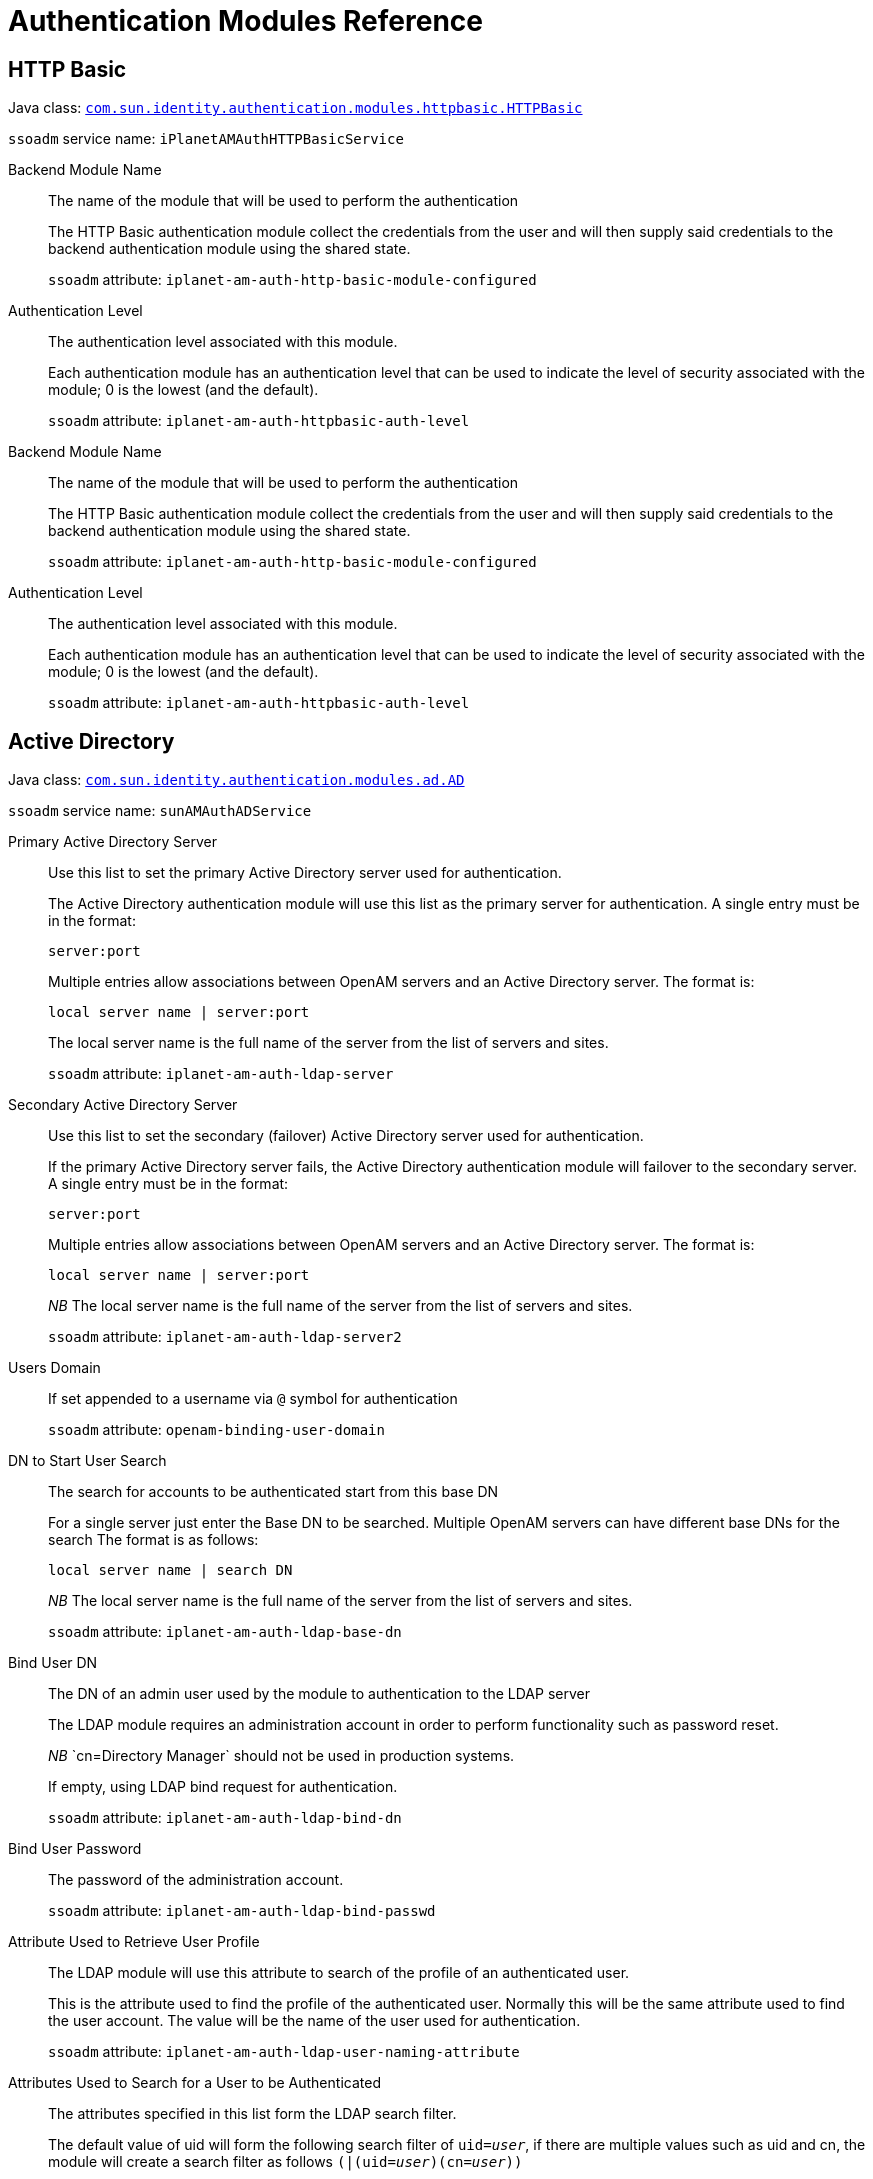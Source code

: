 :table-caption!:
:leveloffset: -1"

[#chap-auth-modules]
== Authentication Modules Reference

[#http-basic-module-ref]
=== HTTP Basic

Java class: `link:../apidocs/index.html?com/sun/identity/authentication/modules/httpbasic/HTTPBasic.html[com.sun.identity.authentication.modules.httpbasic.HTTPBasic, window=\_blank]`

`ssoadm` service name: `iPlanetAMAuthHTTPBasicService`

Backend Module Name::
+
--

The name of the module that will be used to perform the authentication

The HTTP Basic authentication module collect the credentials from the user and will then supply said credentials to the backend authentication module using the shared state. 

`ssoadm` attribute: `iplanet-am-auth-http-basic-module-configured`

--

Authentication Level::
+
--

The authentication level associated with this module.

Each authentication module has an authentication level that can be used to indicate the level of security associated with the module; 0 is the lowest (and the default). 

`ssoadm` attribute: `iplanet-am-auth-httpbasic-auth-level`

--

Backend Module Name::
+
--

The name of the module that will be used to perform the authentication

The HTTP Basic authentication module collect the credentials from the user and will then supply said credentials to the backend authentication module using the shared state. 

`ssoadm` attribute: `iplanet-am-auth-http-basic-module-configured`

--

Authentication Level::
+
--

The authentication level associated with this module.

Each authentication module has an authentication level that can be used to indicate the level of security associated with the module; 0 is the lowest (and the default). 

`ssoadm` attribute: `iplanet-am-auth-httpbasic-auth-level`

--

[#active-directory-module-ref]
=== Active Directory

Java class: `link:../apidocs/index.html?com/sun/identity/authentication/modules/ad/AD.html[com.sun.identity.authentication.modules.ad.AD, window=\_blank]`

`ssoadm` service name: `sunAMAuthADService`

Primary Active Directory Server ::
+
--

Use this list to set the primary Active Directory server used for authentication. 

The Active Directory authentication module will use this list as the primary server for authentication. A single entry must be in the format:

`server:port`

Multiple entries allow associations between OpenAM servers and an Active Directory server. The format is:

`local server name | server:port`

The local server name is the full name of the server from the list of servers and sites.

`ssoadm` attribute: `iplanet-am-auth-ldap-server`

--

Secondary Active Directory Server::
+
--

Use this list to set the secondary (failover) Active Directory server used for authentication.

If the primary Active Directory server fails, the Active Directory authentication module will failover to the secondary server. A single entry must be in the format:

`server:port`

Multiple entries allow associations between OpenAM servers and an Active Directory server. The format is:

`local server name | server:port`

__NB __The local server name is the full name of the server from the list of servers and sites.

`ssoadm` attribute: `iplanet-am-auth-ldap-server2`

--

Users Domain::
+
--

If set appended to a username via `@` symbol for authentication

`ssoadm` attribute: `openam-binding-user-domain`

--

DN to Start User Search::
+
--

The search for accounts to be authenticated start from this base DN 

For a single server just enter the Base DN to be searched. Multiple OpenAM servers can have different base DNs for the search The format is as follows:

`local server name | search DN`

__NB __The local server name is the full name of the server from the list of servers and sites.

`ssoadm` attribute: `iplanet-am-auth-ldap-base-dn`

--

Bind User DN::
+
--

The DN of an admin user used by the module to authentication to the LDAP server

The LDAP module requires an administration account in order to perform functionality such as password reset.

__NB __`cn=Directory Manager` should not be used in production systems.

If empty, using LDAP bind request for authentication.

`ssoadm` attribute: `iplanet-am-auth-ldap-bind-dn`

--

Bind User Password::
+
--

The password of the administration account.

`ssoadm` attribute: `iplanet-am-auth-ldap-bind-passwd`

--

Attribute Used to Retrieve User Profile::
+
--

The LDAP module will use this attribute to search of the profile of an authenticated user.

This is the attribute used to find the profile of the authenticated user. Normally this will be the same attribute used to find the user account. The value will be the name of the user used for authentication.

`ssoadm` attribute: `iplanet-am-auth-ldap-user-naming-attribute`

--

Attributes Used to Search for a User to be Authenticated::
+
--

The attributes specified in this list form the LDAP search filter.

The default value of uid will form the following search filter of `uid=__user__`, if there are multiple values such as uid and cn, the module will create a search filter as follows `(|(uid=__user__)(cn=__user__))`

`ssoadm` attribute: `iplanet-am-auth-ldap-user-search-attributes`

--

User Search Filter::
+
--

This search filter will be appended to the standard user search filter.

This attribute can be used to append a custom search filter to the standard filter. For example: `(objectClass=person)`would result in the following user search filter:

`(&(uid=__user__)(objectClass=person))`

`ssoadm` attribute: `iplanet-am-auth-ldap-search-filter`

--

Search Scope::
+
--

The level in the Directory Server that will be searched for a matching user profile.

This attribute controls how the directory is searched.


* `OBJECT`: Only the Base DN is searched.
* `ONELEVEL`: Only the single level below (and not the Base DN) is searched
* `SUBTREE`: The Base DN and all levels below are searched


`ssoadm` attribute: `iplanet-am-auth-ldap-search-scope`

--

LDAP Connection Mode::
+
--

Defines which protocol/operation is used to establish the connection to the LDAP Directory Server.

If 'LDAP' is selected, the connection *won't be secured* and passwords are transferred in *cleartext* over the network.

 If 'LDAPS' is selected, the connection is secured via SSL or TLS. 

 If 'StartTLS' is selected, the connection is secured by using StartTLS extended operation.

`ssoadm` attribute: `openam-auth-ldap-connection-mode`

--

LDAPS Server Protocol Version::
+
--

Defines which protocol version is used to establish the secure connection to the LDAP Directory Server.

`ssoadm` attribute: `openam-auth-ldap-secure-protocol-version`

--

Trust All Server Certificates::
+
--

Enables a `X509TrustManager` that trusts all certificates.

This feature will allow the LDAP authentication module to connect to LDAP servers protected by self signed or invalid certificates (such as invalid hostname).

__NB __Use this feature with care as it bypasses the normal certificate verification process

`ssoadm` attribute: `iplanet-am-auth-ldap-ssl-trust-all`

--

Return User DN to DataStore::
+
--

Controls whether the DN or the username is returned as the authentication principal.

`ssoadm` attribute: `iplanet-am-auth-ldap-return-user-dn`

--

Authentication Level::
+
--

The authentication level associated with this module.

Each authentication module has an authentication level that can be used to indicate the level of security associated with the module; 0 is the lowest (and the default). 

`ssoadm` attribute: `sunAMAuthADAuthLevel`

--

User Creation Attributes::
+
--

Controls the mapping of local attribute to external attribute for dynamic profile creation.

If dynamic profile creation is enabled; this feature allows for a mapping between the attribute/values retrieved from the users authenticated profile and the attribute/values that will be provisioned into their matching account in the data store.

The format of this property is: 

` local attr1|external attr1`

`ssoadm` attribute: `iplanet-am-ldap-user-creation-attr-list`

--

LDAP Connection Heartbeat Interval::
+
--

Specifies how often should OpenAM send a heartbeat request to the directory.

Use this option in case a firewall/loadbalancer can close idle connections, since the heartbeat requests will ensure that the connections won't become idle. Use along with the Heartbeat Time Unit parameter to define the correct interval. Zero or negative value will result in disabling heartbeat requests.

`ssoadm` attribute: `openam-auth-ldap-heartbeat-interval`

--

LDAP Connection Heartbeat Time Unit::
+
--

Defines the time unit corresponding to the Heartbeat Interval setting.

Use this option in case a firewall/loadbalancer can close idle connections, since the heartbeat requests will ensure that the connections won't become idle.

`ssoadm` attribute: `openam-auth-ldap-heartbeat-timeunit`

--

LDAP operations timeout::
+
--

Defines the timeout in seconds OpenAM should wait for a response of the Directory Server - `0` means no timeout.

If the Directory Server's host is down completely or the TCP connection became stale OpenAM waits until operation timeouts from the OS or the JVM are applied. However this setting allows more granular control within OpenAM itself. A value of `0` means NO timeout is applied on OpenAM level and the timeouts from the JVM or OS will apply.

`ssoadm` attribute: `openam-auth-ldap-operation-timeout`

--

Primary Active Directory Server ::
+
--

Use this list to set the primary Active Directory server used for authentication. 

The Active Directory authentication module will use this list as the primary server for authentication. A single entry must be in the format:

`server:port`

Multiple entries allow associations between OpenAM servers and an Active Directory server. The format is:

`local server name | server:port`

The local server name is the full name of the server from the list of servers and sites.

`ssoadm` attribute: `iplanet-am-auth-ldap-server`

--

Secondary Active Directory Server::
+
--

Use this list to set the secondary (failover) Active Directory server used for authentication.

If the primary Active Directory server fails, the Active Directory authentication module will failover to the secondary server. A single entry must be in the format:

`server:port`

Multiple entries allow associations between OpenAM servers and an Active Directory server. The format is:

`local server name | server:port`

__NB __The local server name is the full name of the server from the list of servers and sites.

`ssoadm` attribute: `iplanet-am-auth-ldap-server2`

--

Users Domain::
+
--

If set appended to a username via `@` symbol for authentication

`ssoadm` attribute: `openam-binding-user-domain`

--

DN to Start User Search::
+
--

The search for accounts to be authenticated start from this base DN 

For a single server just enter the Base DN to be searched. Multiple OpenAM servers can have different base DNs for the search The format is as follows:

`local server name | search DN`

__NB __The local server name is the full name of the server from the list of servers and sites.

`ssoadm` attribute: `iplanet-am-auth-ldap-base-dn`

--

Bind User DN::
+
--

The DN of an admin user used by the module to authentication to the LDAP server

The LDAP module requires an administration account in order to perform functionality such as password reset.

__NB __`cn=Directory Manager` should not be used in production systems.

If empty, using LDAP bind request for authentication.

`ssoadm` attribute: `iplanet-am-auth-ldap-bind-dn`

--

Bind User Password::
+
--

The password of the administration account.

`ssoadm` attribute: `iplanet-am-auth-ldap-bind-passwd`

--

Attribute Used to Retrieve User Profile::
+
--

The LDAP module will use this attribute to search of the profile of an authenticated user.

This is the attribute used to find the profile of the authenticated user. Normally this will be the same attribute used to find the user account. The value will be the name of the user used for authentication.

`ssoadm` attribute: `iplanet-am-auth-ldap-user-naming-attribute`

--

Attributes Used to Search for a User to be Authenticated::
+
--

The attributes specified in this list form the LDAP search filter.

The default value of uid will form the following search filter of `uid=__user__`, if there are multiple values such as uid and cn, the module will create a search filter as follows `(|(uid=__user__)(cn=__user__))`

`ssoadm` attribute: `iplanet-am-auth-ldap-user-search-attributes`

--

User Search Filter::
+
--

This search filter will be appended to the standard user search filter.

This attribute can be used to append a custom search filter to the standard filter. For example: `(objectClass=person)`would result in the following user search filter:

`(&(uid=__user__)(objectClass=person))`

`ssoadm` attribute: `iplanet-am-auth-ldap-search-filter`

--

Search Scope::
+
--

The level in the Directory Server that will be searched for a matching user profile.

This attribute controls how the directory is searched.


* `OBJECT`: Only the Base DN is searched.
* `ONELEVEL`: Only the single level below (and not the Base DN) is searched
* `SUBTREE`: The Base DN and all levels below are searched


`ssoadm` attribute: `iplanet-am-auth-ldap-search-scope`

--

LDAP Connection Mode::
+
--

Defines which protocol/operation is used to establish the connection to the LDAP Directory Server.

If 'LDAP' is selected, the connection *won't be secured* and passwords are transferred in *cleartext* over the network.

 If 'LDAPS' is selected, the connection is secured via SSL or TLS. 

 If 'StartTLS' is selected, the connection is secured by using StartTLS extended operation.

`ssoadm` attribute: `openam-auth-ldap-connection-mode`

--

LDAPS Server Protocol Version::
+
--

Defines which protocol version is used to establish the secure connection to the LDAP Directory Server.

`ssoadm` attribute: `openam-auth-ldap-secure-protocol-version`

--

Trust All Server Certificates::
+
--

Enables a `X509TrustManager` that trusts all certificates.

This feature will allow the LDAP authentication module to connect to LDAP servers protected by self signed or invalid certificates (such as invalid hostname).

__NB __Use this feature with care as it bypasses the normal certificate verification process

`ssoadm` attribute: `iplanet-am-auth-ldap-ssl-trust-all`

--

Return User DN to DataStore::
+
--

Controls whether the DN or the username is returned as the authentication principal.

`ssoadm` attribute: `iplanet-am-auth-ldap-return-user-dn`

--

Authentication Level::
+
--

The authentication level associated with this module.

Each authentication module has an authentication level that can be used to indicate the level of security associated with the module; 0 is the lowest (and the default). 

`ssoadm` attribute: `sunAMAuthADAuthLevel`

--

User Creation Attributes::
+
--

Controls the mapping of local attribute to external attribute for dynamic profile creation.

If dynamic profile creation is enabled; this feature allows for a mapping between the attribute/values retrieved from the users authenticated profile and the attribute/values that will be provisioned into their matching account in the data store.

The format of this property is: 

` local attr1|external attr1`

`ssoadm` attribute: `iplanet-am-ldap-user-creation-attr-list`

--

LDAP Connection Heartbeat Interval::
+
--

Specifies how often should OpenAM send a heartbeat request to the directory.

Use this option in case a firewall/loadbalancer can close idle connections, since the heartbeat requests will ensure that the connections won't become idle. Use along with the Heartbeat Time Unit parameter to define the correct interval. Zero or negative value will result in disabling heartbeat requests.

`ssoadm` attribute: `openam-auth-ldap-heartbeat-interval`

--

LDAP Connection Heartbeat Time Unit::
+
--

Defines the time unit corresponding to the Heartbeat Interval setting.

Use this option in case a firewall/loadbalancer can close idle connections, since the heartbeat requests will ensure that the connections won't become idle.

`ssoadm` attribute: `openam-auth-ldap-heartbeat-timeunit`

--

LDAP operations timeout::
+
--

Defines the timeout in seconds OpenAM should wait for a response of the Directory Server - `0` means no timeout.

If the Directory Server's host is down completely or the TCP connection became stale OpenAM waits until operation timeouts from the OS or the JVM are applied. However this setting allows more granular control within OpenAM itself. A value of `0` means NO timeout is applied on OpenAM level and the timeouts from the JVM or OS will apply.

`ssoadm` attribute: `openam-auth-ldap-operation-timeout`

--

[#adaptive-risk--module-ref]
=== Adaptive Risk 

Java class: `link:../apidocs/index.html?org/forgerock/openam/authentication/modules/adaptive/Adaptive.html[org.forgerock.openam.authentication.modules.adaptive.Adaptive, window=\_blank]`

`ssoadm` service name: `sunAMAuthAdaptiveService`

Authentication Level::
+
--

The authentication level associated with this module.

Each authentication module has an authentication level that can be used to indicate the level of security associated with the module; 0 is the lowest (and the default).

`ssoadm` attribute: `openam-auth-adaptive-auth-level`

--

Risk Threshold::
+
--

If the risk threshold value is not reached after executing the different tests, the authentication is considered to be successful.

Associated with many of the adaptive risk checks is a score; if a check does not passes then the score is added to the current running total. The final score is then compared with the __Risk Threshold__, if the score is lesser than said threshold the module will be successful. 

`ssoadm` attribute: `openam-auth-adaptive-auth-threshold`

--

Failed Authentication Check::
+
--

Checks if the user has past authentication failures.

Check if the OpenAM account lockout mechanism has recorded past authentication failures for the user.

__NB __For this check to function, Account Lockout must be enabled.

`ssoadm` attribute: `openam-auth-adaptive-failure-check`

--

Score::
+
--

The amount to increment the score if this check fails.

`ssoadm` attribute: `openam-auth-adaptive-failure-score`

--

Invert Result::
+
--

If the check succeeds the score will be included in the total, for failure the score will not be incremented.

`ssoadm` attribute: `openam-auth-adaptive-failure-invert`

--

IP Range Check::
+
--

Enables the checking of the client IP address against a list of IP addresses.

The IP range check compares the IP of the client against a list of IP addresses, if the client IP is found within said list the check is successful.

`ssoadm` attribute: `openam-auth-adaptive-ip-range-check`

--

IP Range::
+
--

The list of IP address to compare against the client IP address.

The format of the IP address is as follows:


* Single IP address: `172.16.90.1`
* CIDR notation: `172.16.90.0/24`
* IP net-block with netmask: `172.16.90.0:255.255.255.0`


`ssoadm` attribute: `openam-auth-adaptive-ip-range-range`

--

Score::
+
--

The amount to increment the score if this check fails.

`ssoadm` attribute: `openam-auth-adaptive-ip-range-score`

--

Invert Result::
+
--

If the check succeeds the score will be included in the total, for failure the score will not be incremented.

`ssoadm` attribute: `openam-auth-adaptive-ip-range-invert`

--

IP History Check::
+
--

Enables the checking of client IP address against a list of past IP addresses.

If this check is enabled; a set number of past IP addresses used by the client to access OpenAM is recorded in the user profile. This check passes if the current client IP address is present in the history list. If the IP address is not present, the check fails and the IP address is added to list if the overall authentication is successful (causing the oldest IP address to be removed).

`ssoadm` attribute: `openam-auth-adaptive-ip-history-check`

--

History size::
+
--

The number of client IP addresses to save in the history list.

`ssoadm` attribute: `openam-auth-ip-adaptive-history-count`

--

Profile Attribute Name::
+
--

The name of the attribute used to store the IP history list in the data store.

IP history list is stored in the Data Store meaning your Data Store should be able to store values under the configured attribute name. If you're using a directory server as backend, make sure your Data Store configuration contains the necessary objectclass and attribute related settings.

`ssoadm` attribute: `openam-auth-adaptive-ip-history-attribute`

--

Save Successful IP Address::
+
--

The IP History list will be updated in the data store

The Adaptive Risk Post Authentication Plug-in will update the IP history list if the overall authentication is successful.

`ssoadm` attribute: `openam-auth-adaptive-ip-history-save`

--

Score::
+
--

The amount to increment the score if this check fails.

`ssoadm` attribute: `openam-auth-adaptive-ip-history-score`

--

Invert Result::
+
--

If the check succeeds the score will be included in the total, for failure the score will not be incremented.

`ssoadm` attribute: `openam-auth-adaptive-ip-history-invert`

--

Cookie Value Check::
+
--

Enables the checking of a known cookie value in the client request

If this check is enabled, the check looks for a known cookie in the client request. If the cookie exists and has the correct value then the check will pass. 

`ssoadm` attribute: `openam-auth-adaptive-known-cookie-check`

--

Cookie Name::
+
--

The name of the cookie to set on the client.

`ssoadm` attribute: `openam-auth-adaptive-known-cookie-name`

--

Cookie Value::
+
--

The value to be set on the cookie.

`ssoadm` attribute: `openam-auth-adaptive-known-cookie-value`

--

Save Cookie Value on Successful Login::
+
--

The cookie will be created on the client after successful login

The Adaptive Risk Post Authentication Plug-in will set the cookie on the client response

`ssoadm` attribute: `openam-auth-adaptive-known-cookie-save`

--

Score::
+
--

The amount to increment the score if this check fails.

`ssoadm` attribute: `openam-auth-adaptive-known-cookie-score`

--

Invert Result::
+
--

If the check succeeds the score will be included in the total, for failure the score will not be incremented.

`ssoadm` attribute: `openam-auth-adaptive-known-cookie-invert`

--

Device Registration Cookie Check::
+
--

Enables the checking of the client request for a known cookie.

If this check is enabled, the check will pass if the client request contains the named cookie.

`ssoadm` attribute: `openam-auth-adaptive-device-cookie-check`

--

Cookie Name::
+
--

The name of the cookie to be checked for (and optionally set) on the client request

`ssoadm` attribute: `openam-auth-adaptive-device-cookie-name`

--

Save Device Registration on Successful Login::
+
--

Set the device cookie on the client response

The Adaptive Risk Post Authentication Plug-in will set the device cookie on the client response

`ssoadm` attribute: `openam-auth-adaptive-device-cookie-save`

--

Score::
+
--

The amount to increment the score if this check fails.

`ssoadm` attribute: `openam-auth-adaptive-device-cookie-score`

--

Invert Result::
+
--

If the check succeeds the score will be included in the total, for failure the score will not be incremented.

`ssoadm` attribute: `openam-auth-adaptive-device-cookie-invert`

--

Time since Last login Check::
+
--

Enables the checking of the last time the user successfully authenticated.

If this check is enabled, the check ensures the user has successfully authenticated within a given interval. If the interval has been exceeded the check will fail. The last authentication for the user is stored in a client cookie.

`ssoadm` attribute: `openam-auth-adaptive-time-since-last-login-check`

--

Cookie Name::
+
--

The name of the cookie used to store the time of the last successful authentication.

`ssoadm` attribute: `openam-auth-adaptive-time-since-last-login-cookie-name`

--

Max Time since Last login::
+
--

The maximum number of days that can elapse before this test.

`ssoadm` attribute: `openam-auth-adaptive-time-since-last-login-value`

--

Save time of Successful Login::
+
--

The last login time will be saved in a client cookie

The Adaptive Risk Post Authentication Plug-in will update the last login time

`ssoadm` attribute: `openam-auth-adaptive-time-since-last-login-save`

--

Score::
+
--

The amount to increment the score if this check fails.

`ssoadm` attribute: `openam-auth-adaptive-time-since-last-login-score`

--

Invert Result::
+
--

If the check succeeds the score will be included in the total, for failure the score will not be incremented.

`ssoadm` attribute: `openam-auth-adaptive-time-since-last-login-invert`

--

Profile Risk Attribute check::
+
--

Enables the checking of the user profile for a matching attribute and value.

If this check is enabled, the check will pass if the users profile contains the required risk attribute and value.

`ssoadm` attribute: `openam-auth-adaptive-risk-attribute-check`

--

Attribute Name::
+
--

The name of the attribute to retrieve from the user profile in the data store.

`ssoadm` attribute: `openam-auth-adaptive-risk-attribute-name`

--

Attribute Value::
+
--

The required value of the named attribute.

`ssoadm` attribute: `openam-auth-adaptive-risk-attribute-value`

--

Score::
+
--

The amount to increment the score if this check fails.

`ssoadm` attribute: `openam-auth-adaptive-risk-attribute-score`

--

Invert Result::
+
--

If the check succeeds the score will be included in the total, for failure the score will not be incremented.

`ssoadm` attribute: `openam-auth-adaptive-risk-attribute-invert`

--

Geolocation Country Code Check::
+
--

Enables the checking of the client IP address against the geolocation database.

The geolocation database associates IP addresses against their known location. This check passes if the country associated with the client IP address is matched against the list of valid country codes.

The geolocation database is available in binary format at http://www.maxmind.com/app/country[MaxMind].

`ssoadm` attribute: `openam-auth-adaptive-geo-location-check`

--

Geolocation Database location::
+
--

The path to the location of the GEO location database.

The Geolocation database is not distributed with OpenAM, you can get it in binary format from http://www.maxmind.com/app/country[MaxMind].

`ssoadm` attribute: `openam-auth-adaptive-geo-location-database`

--

Valid Country Codes::
+
--

The list of country codes that are considered as valid locations for client IPs.

The list is made up of country codes separated by a | character; for example:

`gb|us|no|fr`

`ssoadm` attribute: `openam-auth-adaptive-geo-location-values`

--

Score::
+
--

The amount to increment the score if this check fails.

`ssoadm` attribute: `openam-auth-adaptive-geo-location-score`

--

Invert Result::
+
--

If the check succeeds the score will be included in the total, for failure the score will not be incremented.

`ssoadm` attribute: `openam-auth-adaptive-geo-location-invert`

--

Request Header Check::
+
--

Enables the checking of the client request for a known header name and value.

The request header check will pass if the client request contains the required named header and value.

`ssoadm` attribute: `openam-auth-adaptive-req-header-check`

--

Request Header Name::
+
--

The name of the required HTTP header 

`ssoadm` attribute: `openam-auth-adaptive-req-header-name`

--

Request Header Value::
+
--

The required value of the named HTTP header.

`ssoadm` attribute: `openam-auth-adaptive-req-header-value`

--

Score::
+
--

The amount to increment the score if this check fails.

`ssoadm` attribute: `openam-auth-adaptive-req-header-score`

--

Invert Result::
+
--

If the check succeeds the score will be included in the total, for failure the score will not be incremented.

`ssoadm` attribute: `openam-auth-adaptive-req-header-invert`

--

Authentication Level::
+
--

The authentication level associated with this module.

Each authentication module has an authentication level that can be used to indicate the level of security associated with the module; 0 is the lowest (and the default).

`ssoadm` attribute: `openam-auth-adaptive-auth-level`

--

Risk Threshold::
+
--

If the risk threshold value is not reached after executing the different tests, the authentication is considered to be successful.

Associated with many of the adaptive risk checks is a score; if a check does not passes then the score is added to the current running total. The final score is then compared with the __Risk Threshold__, if the score is lesser than said threshold the module will be successful. 

`ssoadm` attribute: `openam-auth-adaptive-auth-threshold`

--

Failed Authentication Check::
+
--

Checks if the user has past authentication failures.

Check if the OpenAM account lockout mechanism has recorded past authentication failures for the user.

__NB __For this check to function, Account Lockout must be enabled.

`ssoadm` attribute: `openam-auth-adaptive-failure-check`

--

Score::
+
--

The amount to increment the score if this check fails.

`ssoadm` attribute: `openam-auth-adaptive-failure-score`

--

Invert Result::
+
--

If the check succeeds the score will be included in the total, for failure the score will not be incremented.

`ssoadm` attribute: `openam-auth-adaptive-failure-invert`

--

IP Range Check::
+
--

Enables the checking of the client IP address against a list of IP addresses.

The IP range check compares the IP of the client against a list of IP addresses, if the client IP is found within said list the check is successful.

`ssoadm` attribute: `openam-auth-adaptive-ip-range-check`

--

IP Range::
+
--

The list of IP address to compare against the client IP address.

The format of the IP address is as follows:


* Single IP address: `172.16.90.1`
* CIDR notation: `172.16.90.0/24`
* IP net-block with netmask: `172.16.90.0:255.255.255.0`


`ssoadm` attribute: `openam-auth-adaptive-ip-range-range`

--

Score::
+
--

The amount to increment the score if this check fails.

`ssoadm` attribute: `openam-auth-adaptive-ip-range-score`

--

Invert Result::
+
--

If the check succeeds the score will be included in the total, for failure the score will not be incremented.

`ssoadm` attribute: `openam-auth-adaptive-ip-range-invert`

--

IP History Check::
+
--

Enables the checking of client IP address against a list of past IP addresses.

If this check is enabled; a set number of past IP addresses used by the client to access OpenAM is recorded in the user profile. This check passes if the current client IP address is present in the history list. If the IP address is not present, the check fails and the IP address is added to list if the overall authentication is successful (causing the oldest IP address to be removed).

`ssoadm` attribute: `openam-auth-adaptive-ip-history-check`

--

History size::
+
--

The number of client IP addresses to save in the history list.

`ssoadm` attribute: `openam-auth-ip-adaptive-history-count`

--

Profile Attribute Name::
+
--

The name of the attribute used to store the IP history list in the data store.

IP history list is stored in the Data Store meaning your Data Store should be able to store values under the configured attribute name. If you're using a directory server as backend, make sure your Data Store configuration contains the necessary objectclass and attribute related settings.

`ssoadm` attribute: `openam-auth-adaptive-ip-history-attribute`

--

Save Successful IP Address::
+
--

The IP History list will be updated in the data store

The Adaptive Risk Post Authentication Plug-in will update the IP history list if the overall authentication is successful.

`ssoadm` attribute: `openam-auth-adaptive-ip-history-save`

--

Score::
+
--

The amount to increment the score if this check fails.

`ssoadm` attribute: `openam-auth-adaptive-ip-history-score`

--

Invert Result::
+
--

If the check succeeds the score will be included in the total, for failure the score will not be incremented.

`ssoadm` attribute: `openam-auth-adaptive-ip-history-invert`

--

Cookie Value Check::
+
--

Enables the checking of a known cookie value in the client request

If this check is enabled, the check looks for a known cookie in the client request. If the cookie exists and has the correct value then the check will pass. 

`ssoadm` attribute: `openam-auth-adaptive-known-cookie-check`

--

Cookie Name::
+
--

The name of the cookie to set on the client.

`ssoadm` attribute: `openam-auth-adaptive-known-cookie-name`

--

Cookie Value::
+
--

The value to be set on the cookie.

`ssoadm` attribute: `openam-auth-adaptive-known-cookie-value`

--

Save Cookie Value on Successful Login::
+
--

The cookie will be created on the client after successful login

The Adaptive Risk Post Authentication Plug-in will set the cookie on the client response

`ssoadm` attribute: `openam-auth-adaptive-known-cookie-save`

--

Score::
+
--

The amount to increment the score if this check fails.

`ssoadm` attribute: `openam-auth-adaptive-known-cookie-score`

--

Invert Result::
+
--

If the check succeeds the score will be included in the total, for failure the score will not be incremented.

`ssoadm` attribute: `openam-auth-adaptive-known-cookie-invert`

--

Device Registration Cookie Check::
+
--

Enables the checking of the client request for a known cookie.

If this check is enabled, the check will pass if the client request contains the named cookie.

`ssoadm` attribute: `openam-auth-adaptive-device-cookie-check`

--

Cookie Name::
+
--

The name of the cookie to be checked for (and optionally set) on the client request

`ssoadm` attribute: `openam-auth-adaptive-device-cookie-name`

--

Save Device Registration on Successful Login::
+
--

Set the device cookie on the client response

The Adaptive Risk Post Authentication Plug-in will set the device cookie on the client response

`ssoadm` attribute: `openam-auth-adaptive-device-cookie-save`

--

Score::
+
--

The amount to increment the score if this check fails.

`ssoadm` attribute: `openam-auth-adaptive-device-cookie-score`

--

Invert Result::
+
--

If the check succeeds the score will be included in the total, for failure the score will not be incremented.

`ssoadm` attribute: `openam-auth-adaptive-device-cookie-invert`

--

Time since Last login Check::
+
--

Enables the checking of the last time the user successfully authenticated.

If this check is enabled, the check ensures the user has successfully authenticated within a given interval. If the interval has been exceeded the check will fail. The last authentication for the user is stored in a client cookie.

`ssoadm` attribute: `openam-auth-adaptive-time-since-last-login-check`

--

Cookie Name::
+
--

The name of the cookie used to store the time of the last successful authentication.

`ssoadm` attribute: `openam-auth-adaptive-time-since-last-login-cookie-name`

--

Max Time since Last login::
+
--

The maximum number of days that can elapse before this test.

`ssoadm` attribute: `openam-auth-adaptive-time-since-last-login-value`

--

Save time of Successful Login::
+
--

The last login time will be saved in a client cookie

The Adaptive Risk Post Authentication Plug-in will update the last login time

`ssoadm` attribute: `openam-auth-adaptive-time-since-last-login-save`

--

Score::
+
--

The amount to increment the score if this check fails.

`ssoadm` attribute: `openam-auth-adaptive-time-since-last-login-score`

--

Invert Result::
+
--

If the check succeeds the score will be included in the total, for failure the score will not be incremented.

`ssoadm` attribute: `openam-auth-adaptive-time-since-last-login-invert`

--

Profile Risk Attribute check::
+
--

Enables the checking of the user profile for a matching attribute and value.

If this check is enabled, the check will pass if the users profile contains the required risk attribute and value.

`ssoadm` attribute: `openam-auth-adaptive-risk-attribute-check`

--

Attribute Name::
+
--

The name of the attribute to retrieve from the user profile in the data store.

`ssoadm` attribute: `openam-auth-adaptive-risk-attribute-name`

--

Attribute Value::
+
--

The required value of the named attribute.

`ssoadm` attribute: `openam-auth-adaptive-risk-attribute-value`

--

Score::
+
--

The amount to increment the score if this check fails.

`ssoadm` attribute: `openam-auth-adaptive-risk-attribute-score`

--

Invert Result::
+
--

If the check succeeds the score will be included in the total, for failure the score will not be incremented.

`ssoadm` attribute: `openam-auth-adaptive-risk-attribute-invert`

--

Geolocation Country Code Check::
+
--

Enables the checking of the client IP address against the geolocation database.

The geolocation database associates IP addresses against their known location. This check passes if the country associated with the client IP address is matched against the list of valid country codes.

The geolocation database is available in binary format at http://www.maxmind.com/app/country[MaxMind].

`ssoadm` attribute: `openam-auth-adaptive-geo-location-check`

--

Geolocation Database location::
+
--

The path to the location of the GEO location database.

The Geolocation database is not distributed with OpenAM, you can get it in binary format from http://www.maxmind.com/app/country[MaxMind].

`ssoadm` attribute: `openam-auth-adaptive-geo-location-database`

--

Valid Country Codes::
+
--

The list of country codes that are considered as valid locations for client IPs.

The list is made up of country codes separated by a | character; for example:

`gb|us|no|fr`

`ssoadm` attribute: `openam-auth-adaptive-geo-location-values`

--

Score::
+
--

The amount to increment the score if this check fails.

`ssoadm` attribute: `openam-auth-adaptive-geo-location-score`

--

Invert Result::
+
--

If the check succeeds the score will be included in the total, for failure the score will not be incremented.

`ssoadm` attribute: `openam-auth-adaptive-geo-location-invert`

--

Request Header Check::
+
--

Enables the checking of the client request for a known header name and value.

The request header check will pass if the client request contains the required named header and value.

`ssoadm` attribute: `openam-auth-adaptive-req-header-check`

--

Request Header Name::
+
--

The name of the required HTTP header 

`ssoadm` attribute: `openam-auth-adaptive-req-header-name`

--

Request Header Value::
+
--

The required value of the named HTTP header.

`ssoadm` attribute: `openam-auth-adaptive-req-header-value`

--

Score::
+
--

The amount to increment the score if this check fails.

`ssoadm` attribute: `openam-auth-adaptive-req-header-score`

--

Invert Result::
+
--

If the check succeeds the score will be included in the total, for failure the score will not be incremented.

`ssoadm` attribute: `openam-auth-adaptive-req-header-invert`

--

[#anonymous-module-ref]
=== Anonymous

Java class: `link:../apidocs/index.html?com/sun/identity/authentication/modules/anonymous/Anonymous.html[com.sun.identity.authentication.modules.anonymous.Anonymous, window=\_blank]`

`ssoadm` service name: `iPlanetAMAuthAnonymousService`

Authentication Level::
+
--

The authentication level associated with this module.

Each authentication module has an authentication level that can be used to indicate the level of security associated with the module; 0 is the lowest (and the default).

`ssoadm` attribute: `iplanet-am-auth-anonymous-auth-level`

--

Valid Anonymous Users::
+
--

List of accounts that are allowed to login without providing credentials.

Any username on this list will be allows anonymous access to OpenAM. Usernames listed here must have matching profiles in the data store or the user profile requirement must be disabled. The username can be specified during anonymous authentication as follows:

`/openam/UI/Login?module=anonymous&IDToken1=__username__`

`ssoadm` attribute: `iplanet-am-auth-anonymous-users-list`

--

Default Anonymous User Name::
+
--

The default username to use if no username is supplied during authentication.

`ssoadm` attribute: `iplanet-am-auth-anonymous-default-user-name`

--

Case Sensitive User IDs::
+
--

If enabled, username matching will be case sensitive.

`ssoadm` attribute: `iplanet-am-auth-anonymous-case-sensitive`

--

Authentication Level::
+
--

The authentication level associated with this module.

Each authentication module has an authentication level that can be used to indicate the level of security associated with the module; 0 is the lowest (and the default).

`ssoadm` attribute: `iplanet-am-auth-anonymous-auth-level`

--

Valid Anonymous Users::
+
--

List of accounts that are allowed to login without providing credentials.

Any username on this list will be allows anonymous access to OpenAM. Usernames listed here must have matching profiles in the data store or the user profile requirement must be disabled. The username can be specified during anonymous authentication as follows:

`/openam/UI/Login?module=anonymous&IDToken1=__username__`

`ssoadm` attribute: `iplanet-am-auth-anonymous-users-list`

--

Default Anonymous User Name::
+
--

The default username to use if no username is supplied during authentication.

`ssoadm` attribute: `iplanet-am-auth-anonymous-default-user-name`

--

Case Sensitive User IDs::
+
--

If enabled, username matching will be case sensitive.

`ssoadm` attribute: `iplanet-am-auth-anonymous-case-sensitive`

--

[#certificate-module-ref]
=== Certificate

Java class: `link:../apidocs/index.html?com/sun/identity/authentication/modules/cert/Cert.html[com.sun.identity.authentication.modules.cert.Cert, window=\_blank]`

`ssoadm` service name: `iPlanetAMAuthCertService`

Match Certificate in LDAP::
+
--

The client certificate must exist in the directory for the authentication to be successful.

`ssoadm` attribute: `iplanet-am-auth-cert-check-cert-in-ldap`

--

Subject DN Attribute Used to Search LDAP for Certificates::
+
--

This is the attribute used to search the directory for the certificate

The Certificate module will search the directory for the certificate using the search filter based on this attribute and the value of the Subject DN taken from the certificate.

`ssoadm` attribute: `iplanet-am-auth-cert-attr-check-ldap`

--

Match Certificate to CRL::
+
--

The Client Certificate will be checked against the Certificate Revocation list held in the directory

A Certificate Revocation List can be provisioned into the directory. Having this option enabled will cause all client certificates to be checked against this list.

`ssoadm` attribute: `iplanet-am-auth-cert-check-crl`

--

Match CA Certificate to CRL::
+
--

The CA certificate that issued the client certificate will also be checked against the CRL.

`ssoadm` attribute: `sunAMValidateCACert`

--

Issuer DN Attribute(s) Used to Search LDAP for CRLs::
+
--

This is the name of the attribute taken from the CA certificate that will be used to search the CRL.

If only one attribute name is specified, the ldap searchfilter will be (attrName=Value_of_the_corresponding_Attribute_from_SubjectDN)

e.g. SubjectDN of issuer cert 'C=US, CN=Some CA, serialNumber=123456',attribute name specified is 'CN', searchfilter used will be `(CN=Some CA)`

If serveral attribute names are specified, they have to separated by `,`. The resulting ldap searchfilter value will be a comma separated list of name attribute values, the search attribute will be `cn`

e.g. SubjectDN of issuer cert 'C=US, CN=Some CA, serialNumber=123456',attribute names specified are 'CN,serialNumber', searchfilter used will be `cn=CN=Some CA,serialNumber=123456`

The order of the values of the attribute names matter as they must match the value of the `cn` attribute of a crlDistributionPoint entry in the directory server.

`ssoadm` attribute: `iplanet-am-auth-cert-attr-check-crl`

--

Cache CRLs in memory::
+
--

The CRLs will be cached in memory

`ssoadm` attribute: `openam-am-auth-cert-attr-cache-crl`

--

HTTP Parameters for CRL Update::
+
--

These parameters will be included in any HTTP CRL call to the Certificate Authority

If the Client or CA certificate contains the Issuing Distribution Point Extension then OpenAM will use this information to retrieve the CRL from the distribution point. This property allow custom HTTP parameters to be included in the CRL request.

The format of the parameter is as follows:

`param1=value1,param2=value`

`ssoadm` attribute: `iplanet-am-auth-cert-param-get-crl`

--

Update CA CRLs from CRLDistributionPoint::
+
--

Fetch new CA CRLs from CRLDistributionPoint and update it in Directory Server

If the CA certificate includes an IssuingDistributionPoint or has an CRLDistributionPoint extension set OpenAM tries to update the CRLs if neeed (i.e. CRL is out-of-date). 

This property controls if the update should be performed.

This property is only used if CA CRL checking is enabled.

`ssoadm` attribute: `openam-am-auth-cert-update-crl`

--

OCSP Validation::
+
--

Enable Online Certificate Status Protocol validation for OCSP aware certificates

If the certificate contains OCSP validation information then OpenAM will use this information to check the validity of the certificate as part of the authentication process.

__NB __The OpenAM server must have Internet connectivity for OCSP to work

`ssoadm` attribute: `iplanet-am-auth-cert-check-ocsp`

--

LDAP Server Where Certificates are Stored::
+
--

Use this list to set the LDAP server used to search for certificates. 

The Certificate authentication module will use this list for the LDAP server used to search for certificates. A single entry must be in the format:

`ldap_server:port`

Multiple entries allow associations between OpenAM servers and a LDAP server. The format is:

`local server name | server:port`

The local server name is the full name of the server from the list of servers and sites.

`ssoadm` attribute: `iplanet-am-auth-cert-ldap-provider-url`

--

LDAP Search Start or Base DN::
+
--

The start point in the LDAP server for the certificate search

When entering multiple entries, each entry must be prefixed with a local server name. Multiple entries allow different search Base DNs depending on the OpenAM server in use. The format is:

`local server name | base dn`

The local server name is the full name of the server from the list of servers and sites.

`ssoadm` attribute: `iplanet-am-auth-cert-start-search-loc`

--

LDAP Server Authentication User::
+
--

DN of the user used by the module to authenticate to the LDAP server

The Certificate module authenticates to the LDAP server in order to search for a matching certificate. The DN entered here represents the account used for said authentication and must have read/search access to the LDAP server.

`ssoadm` attribute: `iplanet-am-auth-cert-principal-user`

--

LDAP Server Authentication Password::
+
--

The password for the authentication user

`ssoadm` attribute: `iplanet-am-auth-cert-principal-passwd`

--

Use SSL/TLS for LDAP Access::
+
--

The certificate module will use SSL/TLS to access the LDAP server

`ssoadm` attribute: `iplanet-am-auth-cert-use-ssl`

--

Certificate Field Used to Access User Profile::
+
--

The certificate module needs to read a value from the client certificate that can be used to search the LDAP server for a matching certificate. 

`ssoadm` attribute: `iplanet-am-auth-cert-user-profile-mapper`

--

Other Certificate Field Used to Access User Profile::
+
--

This field is only used if the __Certificate Field Used to Access User Profile__ attribute is set to __other__. This field allows a custom certificate field to be used as the basis of the user search.

`ssoadm` attribute: `iplanet-am-auth-cert-user-profile-mapper-other`

--

SubjectAltNameExt Value Type to Access User Profile::
+
--

Use the Subject Alternative Name Field in preference to one of the standard certificate fields.

Selecting RFC822Name or UPN will cause this field to have have precedence over the __Certificate Field Used to Access User Profile__ or __Other Certificate Field Used to Access User Profile__ attribute.

__NB __The client certificate must contain the __Subject Alternate Name Extension__ for this function to operate.

`ssoadm` attribute: `iplanet-am-auth-cert-user-profile-mapper-ext`

--

Authentication Level::
+
--

The authentication level associated with this module.

Each authentication module has an authentication level that can be used to indicate the level of security associated with the module; 0 is the lowest (and the default).

`ssoadm` attribute: `iplanet-am-auth-cert-auth-level`

--

Trusted Remote Hosts::
+
--

A list of IP addresses trusted to supply client certificates.

If SSL/TLS is being terminated at a load balancer or at the Distributed Authentication server then this option can be used to ensure that only specified __trusted__ hosts (identified by IP address) are allowed to supply client certificates to the certificate module,

Valid values for this list are as follows:
* none
* any
* multiple IP addresses


The default value of __none__ disables this functionality

`ssoadm` attribute: `iplanet-am-auth-cert-gw-cert-auth-enabled`

--

HTTP Header Name for Client Certificate::
+
--

The name of the HTTP request header containing the certificate, only used when __Trusted Remote Hosts__ mode is enabled.

`ssoadm` attribute: `sunAMHttpParamName`

--

Use only Certificate from HTTP request header::
+
--

Strictly use client cert from HTTP header over cert from HTTPS connection/servlet attribute

`ssoadm` attribute: `iplanet-am-auth-cert-gw-cert-preferred`

--

Match Certificate in LDAP::
+
--

The client certificate must exist in the directory for the authentication to be successful.

`ssoadm` attribute: `iplanet-am-auth-cert-check-cert-in-ldap`

--

Subject DN Attribute Used to Search LDAP for Certificates::
+
--

This is the attribute used to search the directory for the certificate

The Certificate module will search the directory for the certificate using the search filter based on this attribute and the value of the Subject DN taken from the certificate.

`ssoadm` attribute: `iplanet-am-auth-cert-attr-check-ldap`

--

Match Certificate to CRL::
+
--

The Client Certificate will be checked against the Certificate Revocation list held in the directory

A Certificate Revocation List can be provisioned into the directory. Having this option enabled will cause all client certificates to be checked against this list.

`ssoadm` attribute: `iplanet-am-auth-cert-check-crl`

--

Match CA Certificate to CRL::
+
--

The CA certificate that issued the client certificate will also be checked against the CRL.

`ssoadm` attribute: `sunAMValidateCACert`

--

Issuer DN Attribute(s) Used to Search LDAP for CRLs::
+
--

This is the name of the attribute taken from the CA certificate that will be used to search the CRL.

If only one attribute name is specified, the ldap searchfilter will be (attrName=Value_of_the_corresponding_Attribute_from_SubjectDN)

e.g. SubjectDN of issuer cert 'C=US, CN=Some CA, serialNumber=123456',attribute name specified is 'CN', searchfilter used will be `(CN=Some CA)`

If serveral attribute names are specified, they have to separated by `,`. The resulting ldap searchfilter value will be a comma separated list of name attribute values, the search attribute will be `cn`

e.g. SubjectDN of issuer cert 'C=US, CN=Some CA, serialNumber=123456',attribute names specified are 'CN,serialNumber', searchfilter used will be `cn=CN=Some CA,serialNumber=123456`

The order of the values of the attribute names matter as they must match the value of the `cn` attribute of a crlDistributionPoint entry in the directory server.

`ssoadm` attribute: `iplanet-am-auth-cert-attr-check-crl`

--

Cache CRLs in memory::
+
--

The CRLs will be cached in memory

`ssoadm` attribute: `openam-am-auth-cert-attr-cache-crl`

--

HTTP Parameters for CRL Update::
+
--

These parameters will be included in any HTTP CRL call to the Certificate Authority

If the Client or CA certificate contains the Issuing Distribution Point Extension then OpenAM will use this information to retrieve the CRL from the distribution point. This property allow custom HTTP parameters to be included in the CRL request.

The format of the parameter is as follows:

`param1=value1,param2=value`

`ssoadm` attribute: `iplanet-am-auth-cert-param-get-crl`

--

Update CA CRLs from CRLDistributionPoint::
+
--

Fetch new CA CRLs from CRLDistributionPoint and update it in Directory Server

If the CA certificate includes an IssuingDistributionPoint or has an CRLDistributionPoint extension set OpenAM tries to update the CRLs if neeed (i.e. CRL is out-of-date). 

This property controls if the update should be performed.

This property is only used if CA CRL checking is enabled.

`ssoadm` attribute: `openam-am-auth-cert-update-crl`

--

OCSP Validation::
+
--

Enable Online Certificate Status Protocol validation for OCSP aware certificates

If the certificate contains OCSP validation information then OpenAM will use this information to check the validity of the certificate as part of the authentication process.

__NB __The OpenAM server must have Internet connectivity for OCSP to work

`ssoadm` attribute: `iplanet-am-auth-cert-check-ocsp`

--

LDAP Server Where Certificates are Stored::
+
--

Use this list to set the LDAP server used to search for certificates. 

The Certificate authentication module will use this list for the LDAP server used to search for certificates. A single entry must be in the format:

`ldap_server:port`

Multiple entries allow associations between OpenAM servers and a LDAP server. The format is:

`local server name | server:port`

The local server name is the full name of the server from the list of servers and sites.

`ssoadm` attribute: `iplanet-am-auth-cert-ldap-provider-url`

--

LDAP Search Start or Base DN::
+
--

The start point in the LDAP server for the certificate search

When entering multiple entries, each entry must be prefixed with a local server name. Multiple entries allow different search Base DNs depending on the OpenAM server in use. The format is:

`local server name | base dn`

The local server name is the full name of the server from the list of servers and sites.

`ssoadm` attribute: `iplanet-am-auth-cert-start-search-loc`

--

LDAP Server Authentication User::
+
--

DN of the user used by the module to authenticate to the LDAP server

The Certificate module authenticates to the LDAP server in order to search for a matching certificate. The DN entered here represents the account used for said authentication and must have read/search access to the LDAP server.

`ssoadm` attribute: `iplanet-am-auth-cert-principal-user`

--

LDAP Server Authentication Password::
+
--

The password for the authentication user

`ssoadm` attribute: `iplanet-am-auth-cert-principal-passwd`

--

Use SSL/TLS for LDAP Access::
+
--

The certificate module will use SSL/TLS to access the LDAP server

`ssoadm` attribute: `iplanet-am-auth-cert-use-ssl`

--

Certificate Field Used to Access User Profile::
+
--

The certificate module needs to read a value from the client certificate that can be used to search the LDAP server for a matching certificate. 

`ssoadm` attribute: `iplanet-am-auth-cert-user-profile-mapper`

--

Other Certificate Field Used to Access User Profile::
+
--

This field is only used if the __Certificate Field Used to Access User Profile__ attribute is set to __other__. This field allows a custom certificate field to be used as the basis of the user search.

`ssoadm` attribute: `iplanet-am-auth-cert-user-profile-mapper-other`

--

SubjectAltNameExt Value Type to Access User Profile::
+
--

Use the Subject Alternative Name Field in preference to one of the standard certificate fields.

Selecting RFC822Name or UPN will cause this field to have have precedence over the __Certificate Field Used to Access User Profile__ or __Other Certificate Field Used to Access User Profile__ attribute.

__NB __The client certificate must contain the __Subject Alternate Name Extension__ for this function to operate.

`ssoadm` attribute: `iplanet-am-auth-cert-user-profile-mapper-ext`

--

Authentication Level::
+
--

The authentication level associated with this module.

Each authentication module has an authentication level that can be used to indicate the level of security associated with the module; 0 is the lowest (and the default).

`ssoadm` attribute: `iplanet-am-auth-cert-auth-level`

--

Trusted Remote Hosts::
+
--

A list of IP addresses trusted to supply client certificates.

If SSL/TLS is being terminated at a load balancer or at the Distributed Authentication server then this option can be used to ensure that only specified __trusted__ hosts (identified by IP address) are allowed to supply client certificates to the certificate module,

Valid values for this list are as follows:
* none
* any
* multiple IP addresses


The default value of __none__ disables this functionality

`ssoadm` attribute: `iplanet-am-auth-cert-gw-cert-auth-enabled`

--

HTTP Header Name for Client Certificate::
+
--

The name of the HTTP request header containing the certificate, only used when __Trusted Remote Hosts__ mode is enabled.

`ssoadm` attribute: `sunAMHttpParamName`

--

Use only Certificate from HTTP request header::
+
--

Strictly use client cert from HTTP header over cert from HTTPS connection/servlet attribute

`ssoadm` attribute: `iplanet-am-auth-cert-gw-cert-preferred`

--

[#data-store-module-ref]
=== Data Store

Java class: `link:../apidocs/index.html?com/sun/identity/authentication/modules/datastore/DataStore.html[com.sun.identity.authentication.modules.datastore.DataStore, window=\_blank]`

`ssoadm` service name: `sunAMAuthDataStoreService`

Authentication Level::
+
--

The authentication level associated with this module.

Each authentication module has an authentication level that can be used to indicate the level of security associated with the module; 0 is the lowest (and the default).

`ssoadm` attribute: `sunAMAuthDataStoreAuthLevel`

--

Authentication Level::
+
--

The authentication level associated with this module.

Each authentication module has an authentication level that can be used to indicate the level of security associated with the module; 0 is the lowest (and the default).

`ssoadm` attribute: `sunAMAuthDataStoreAuthLevel`

--

[#persistent-cookie-module-ref]
=== Persistent Cookie

Java class: `link:../apidocs/index.html?org/forgerock/openam/authentication/modules/persistentcookie/PersistentCookie.html[org.forgerock.openam.authentication.modules.persistentcookie.PersistentCookie, window=\_blank]`

`ssoadm` service name: `iPlanetAMAuthPersistentCookieService`

Idle Timeout::
+
--

The maximum idle time between requests before the cookie is invalidated, in hours.

`ssoadm` attribute: `openam-auth-persistent-cookie-idle-time`

--

Max Life::
+
--

The maximum length of time the persistent cookie is valid for, in hours.

`ssoadm` attribute: `openam-auth-persistent-cookie-max-life`

--

Enforce Client IP::
+
--

Enforces that the persistent cookie can only be used from the same client IP to which the cookie was issued.

`ssoadm` attribute: `openam-auth-persistent-cookie-enforce-ip`

--

Use secure cookie::
+
--

Sets the persistent cookie as "Secure"

`ssoadm` attribute: `openam-auth-persistent-cookie-secure-cookie`

--

Use HTTP only cookie::
+
--

Sets the persistent cookie as "HttpOnly"

`ssoadm` attribute: `openam-auth-persistent-cookie-http-only-cookie`

--

HMAC Signing Key::
+
--

Base64-encoded 256-bit key to use for HMAC signing of the cookie.

`ssoadm` attribute: `openam-auth-persistent-cookie-hmac-key`

--

Cookie name::
+
--

default session-jwt

`ssoadm` attribute: `openam-auth-persistent-cookie-name`

--

Check box name::
+
--

The name of the check box, which means that the function is enabled by the user

`ssoadm` attribute: `openam-auth-persistent-cookie-input`

--

Repository field::
+
--

The name of the field in the repository in which the issued tokens are stored

`ssoadm` attribute: `openam-auth-persistent-cookie-field`

--

Maximum devices::
+
--

Maximum number of tokens (devices) per user

`ssoadm` attribute: `openam-auth-persistent-cookie-field-max`

--

Idle Timeout::
+
--

The maximum idle time between requests before the cookie is invalidated, in hours.

`ssoadm` attribute: `openam-auth-persistent-cookie-idle-time`

--

Max Life::
+
--

The maximum length of time the persistent cookie is valid for, in hours.

`ssoadm` attribute: `openam-auth-persistent-cookie-max-life`

--

Enforce Client IP::
+
--

Enforces that the persistent cookie can only be used from the same client IP to which the cookie was issued.

`ssoadm` attribute: `openam-auth-persistent-cookie-enforce-ip`

--

Use secure cookie::
+
--

Sets the persistent cookie as "Secure"

`ssoadm` attribute: `openam-auth-persistent-cookie-secure-cookie`

--

Use HTTP only cookie::
+
--

Sets the persistent cookie as "HttpOnly"

`ssoadm` attribute: `openam-auth-persistent-cookie-http-only-cookie`

--

HMAC Signing Key::
+
--

Base64-encoded 256-bit key to use for HMAC signing of the cookie.

`ssoadm` attribute: `openam-auth-persistent-cookie-hmac-key`

--

Cookie name::
+
--

default session-jwt

`ssoadm` attribute: `openam-auth-persistent-cookie-name`

--

Check box name::
+
--

The name of the check box, which means that the function is enabled by the user

`ssoadm` attribute: `openam-auth-persistent-cookie-input`

--

Repository field::
+
--

The name of the field in the repository in which the issued tokens are stored

`ssoadm` attribute: `openam-auth-persistent-cookie-field`

--

Maximum devices::
+
--

Maximum number of tokens (devices) per user

`ssoadm` attribute: `openam-auth-persistent-cookie-field-max`

--

[#jdbc-module-ref]
=== JDBC

Java class: `link:../apidocs/index.html?com/sun/identity/authentication/modules/jdbc/JDBC.html[com.sun.identity.authentication.modules.jdbc.JDBC, window=\_blank]`

`ssoadm` service name: `sunAMAuthJDBCService`

Connection Type::
+
--

Controls how the authentication module will obtain the JDBC connection to the database.

If the connection type is non-persistent JDBC connection then the JDBC driver must be available to the OpenAM web-app. If the connection type is JNDI, the OpenAM web application deployment descriptor `web.xml` must be updated to include the correct JNDI JDBC resource information. The J2EE container must also be configured with the correct JNDI JDBC configuration.

`ssoadm` attribute: `sunAMAuthJDBCConnectionType`

--

Connection Pool JNDI Name::
+
--

The JNDI URL to the JDBC connection pool

The JNDI URL refers to the JDBC connection pool created in the J2EE container for the authentication database.

__NB __Only used when connection type is JNDI

`ssoadm` attribute: `sunAMAuthJDBCJndiName`

--

JDBC Driver::
+
--

The classname of the JDBC driver to use.

The fully qualified class name of the JDBC driver to use to connect to the database. Only Oracle or MySQL drivers are supported. JDBC drivers for other database may work, but the database will be treated as if it was Oracle.

__NB __Only used when connection type is JDBC

`ssoadm` attribute: `sunAMAuthJDBCDriver`

--

JDBC URL::
+
--

The JDBC URL used to initialise the JDBC driver

__NB __Only used when connection type is JDBC

`ssoadm` attribute: `sunAMAuthJDBCUrl`

--

Database Username::
+
--

This username will be used to authenticate to the database

__NB __Only used when connection type is JDBC

`ssoadm` attribute: `sunAMAuthJDBCDbuser`

--

Database Password::
+
--

The password used to authenticate to the database

__NB __Only used when connection type is JDBC

`ssoadm` attribute: `sunAMAuthJDBCDbpassword`

--

Password Column Name::
+
--

The name of the column in the database containing the user passwords

This property will be used to retrieve the correct column containing the password from the results table returned by the database

`ssoadm` attribute: `sunAMAuthJDBCPasswordColumn`

--

Prepared Statement::
+
--

The SQL statement used to search the database for user passwords

The SQL statement used to search the database for the user password. A single property of the supplied username is provided by the module. The result of the search should be a single row that contains the password for the user under the specified column.

`ssoadm` attribute: `sunAMAuthJDBCStatement`

--

Class to Transform Password Syntax::
+
--

This class is used to transform the password retrieved from the database.

The default implementation for this property is `ClearTextTransform` that performs no transformation. If the password field retrieved from the database needs to be transformed before comparing with the supplied credentials; a custom implementation should be provided. Any custom implementation must implement the following interface `com.sun.identity.authentication.modules.jdbc.JDBCPasswordSyntaxTransform`

`ssoadm` attribute: `sunAMAuthJDBCPasswordSyntaxTransformPlugin`

--

Authentication Level::
+
--

The authentication level associated with this module.

Each authentication module has an authentication level that can be used to indicate the level of security associated with the module; 0 is the lowest (and the default).

`ssoadm` attribute: `sunAMAuthJDBCAuthLevel`

--

Connection Type::
+
--

Controls how the authentication module will obtain the JDBC connection to the database.

If the connection type is non-persistent JDBC connection then the JDBC driver must be available to the OpenAM web-app. If the connection type is JNDI, the OpenAM web application deployment descriptor `web.xml` must be updated to include the correct JNDI JDBC resource information. The J2EE container must also be configured with the correct JNDI JDBC configuration.

`ssoadm` attribute: `sunAMAuthJDBCConnectionType`

--

Connection Pool JNDI Name::
+
--

The JNDI URL to the JDBC connection pool

The JNDI URL refers to the JDBC connection pool created in the J2EE container for the authentication database.

__NB __Only used when connection type is JNDI

`ssoadm` attribute: `sunAMAuthJDBCJndiName`

--

JDBC Driver::
+
--

The classname of the JDBC driver to use.

The fully qualified class name of the JDBC driver to use to connect to the database. Only Oracle or MySQL drivers are supported. JDBC drivers for other database may work, but the database will be treated as if it was Oracle.

__NB __Only used when connection type is JDBC

`ssoadm` attribute: `sunAMAuthJDBCDriver`

--

JDBC URL::
+
--

The JDBC URL used to initialise the JDBC driver

__NB __Only used when connection type is JDBC

`ssoadm` attribute: `sunAMAuthJDBCUrl`

--

Database Username::
+
--

This username will be used to authenticate to the database

__NB __Only used when connection type is JDBC

`ssoadm` attribute: `sunAMAuthJDBCDbuser`

--

Database Password::
+
--

The password used to authenticate to the database

__NB __Only used when connection type is JDBC

`ssoadm` attribute: `sunAMAuthJDBCDbpassword`

--

Password Column Name::
+
--

The name of the column in the database containing the user passwords

This property will be used to retrieve the correct column containing the password from the results table returned by the database

`ssoadm` attribute: `sunAMAuthJDBCPasswordColumn`

--

Prepared Statement::
+
--

The SQL statement used to search the database for user passwords

The SQL statement used to search the database for the user password. A single property of the supplied username is provided by the module. The result of the search should be a single row that contains the password for the user under the specified column.

`ssoadm` attribute: `sunAMAuthJDBCStatement`

--

Class to Transform Password Syntax::
+
--

This class is used to transform the password retrieved from the database.

The default implementation for this property is `ClearTextTransform` that performs no transformation. If the password field retrieved from the database needs to be transformed before comparing with the supplied credentials; a custom implementation should be provided. Any custom implementation must implement the following interface `com.sun.identity.authentication.modules.jdbc.JDBCPasswordSyntaxTransform`

`ssoadm` attribute: `sunAMAuthJDBCPasswordSyntaxTransformPlugin`

--

Authentication Level::
+
--

The authentication level associated with this module.

Each authentication module has an authentication level that can be used to indicate the level of security associated with the module; 0 is the lowest (and the default).

`ssoadm` attribute: `sunAMAuthJDBCAuthLevel`

--

[#ldap-module-ref]
=== LDAP

Java class: `link:../apidocs/index.html?com/sun/identity/authentication/modules/ldap/LDAP.html[com.sun.identity.authentication.modules.ldap.LDAP, window=\_blank]`

`ssoadm` service name: `iPlanetAMAuthLDAPService`

Primary LDAP Server::
+
--

Use this list to set the primary LDAP server used for authentication.

The LDAP authentication module will use this list as the primary server for authentication. A single entry must be in the format:

`ldap_server:port`

Multiple entries allow associations between OpenAM servers and a LDAP server. The format is:

`local server name | server:port`

The local server name is the full name of the server from the list of servers and sites.

`ssoadm` attribute: `iplanet-am-auth-ldap-server`

--

Secondary LDAP Server::
+
--

Use this list to set the secondary (failover) LDAP server used for authentication.

If the primary LDAP server fails, the LDAP authentication module will failover to the secondary server. A single entry must be in the format:

`ldap_server:port`

Multiple entries allow associations between OpenAM servers and a LDAP server. The format is:

`local server name | server:port`

__NB __The local server name is the full name of the server from the list of servers and sites.

`ssoadm` attribute: `iplanet-am-auth-ldap-server2`

--

DN to Start User Search::
+
--

The search for accounts to be authenticated start from this base DN

For a single server just enter the Base DN to be searched. Multiple OpenAM servers can have different base DNs for the search The format is as follows:

`local server name | search DN`

__NB __The local server name is the full name of the server from the list of servers and sites.

`ssoadm` attribute: `iplanet-am-auth-ldap-base-dn`

--

Bind User DN::
+
--

The DN of an admin user used by the module to authentication to the LDAP server

The LDAP module requires an administration account in order to perform functionality such as password reset.

__NB __`cn=Directory Manager` should not be used in production systems.

`ssoadm` attribute: `iplanet-am-auth-ldap-bind-dn`

--

Bind User Password::
+
--

The password of the administration account.

`ssoadm` attribute: `iplanet-am-auth-ldap-bind-passwd`

--

Attribute Used to Retrieve User Profile::
+
--

The LDAP module will use this attribute to search of the profile of an authenticated user.

This is the attribute used to find the profile of the authenticated user. Normally this will be the same attribute used to find the user account. The value will be the name of the user used for authentication.

`ssoadm` attribute: `iplanet-am-auth-ldap-user-naming-attribute`

--

Attributes Used to Search for a User to be Authenticated::
+
--

The attributes specified in this list form the LDAP search filter.

The default value of uid will form the following search filter of `uid=__user__`, if there are multiple values such as uid and cn, the module will create a search filter as follows `(|(uid=__user__)(cn=__user__))`

`ssoadm` attribute: `iplanet-am-auth-ldap-user-search-attributes`

--

User Search Filter::
+
--

This search filter will be appended to the standard user search filter.

This attribute can be used to append a custom search filter to the standard filter. For example: `(objectClass=person)`would result in the following user search filter:

`(&(uid=__user__)(objectClass=person))`

`ssoadm` attribute: `iplanet-am-auth-ldap-search-filter`

--

Search Scope::
+
--

The level in the Directory Server that will be searched for a matching user profile.

This attribute controls how the directory is searched.


* `OBJECT`: Only the Base DN is searched.
* `ONELEVEL`: Only the single level below (and not the Base DN) is searched
* `SUBTREE`: The Base DN and all levels below are searched


`ssoadm` attribute: `iplanet-am-auth-ldap-search-scope`

--

LDAP Connection Mode::
+
--

Defines which protocol/operation is used to establish the connection to the LDAP Directory Server.

If 'LDAP' is selected, the connection *won't be secured* and passwords are transferred in *cleartext* over the network.

 If 'LDAPS' is selected, the connection is secured via SSL or TLS. 

 If 'StartTLS' is selected, the connection is secured by using StartTLS extended operation.

`ssoadm` attribute: `openam-auth-ldap-connection-mode`

--

LDAPS Server Protocol Version::
+
--

Defines which protocol version is used to establish the secure connection to the LDAP Directory Server.

`ssoadm` attribute: `openam-auth-ldap-secure-protocol-version`

--

Trust All Server Certificates::
+
--

Enables a `X509TrustManager` that trusts all certificates.

This feature will allow the LDAP authentication module to connect to LDAP servers protected by self signed or invalid certificates (such as invalid hostname).

__NB __Use this feature with care as it bypasses the normal certificate verification process

`ssoadm` attribute: `iplanet-am-auth-ldap-ssl-trust-all`

--

Return User DN to DataStore::
+
--

Controls whether the DN or the username is returned as the authentication principal.

`ssoadm` attribute: `iplanet-am-auth-ldap-return-user-dn`

--

Authentication Level::
+
--

The authentication level associated with this module.

Each authentication module has an authentication level that can be used to indicate the level of security associated with the module; 0 is the lowest (and the default).

`ssoadm` attribute: `iplanet-am-auth-ldap-auth-level`

--

User Creation Attributes::
+
--

Controls the mapping of local attribute to external attribute for dynamic profile creation.

If dynamic profile creation is enabled; this feature allows for a mapping between the attribute/values retrieved from the users authenticated profile and the attribute/values that will be provisioned into their matching account in the data store.

The format of this property is: 

` local attr1|external attr1`

`ssoadm` attribute: `iplanet-am-ldap-user-creation-attr-list`

--

Minimum Password Length::
+
--

Enforced when the user is resetting their password as part of the authentication.

If the user needs to reset their password as part of the authentication process, the authentication module can enforce a minimum password length. This is separate from any password length controls from the underlying LDAP server. If the external LDAP server password policy is enforcing password length, set this value to 0 to avoid confusion.

`ssoadm` attribute: `iplanet-am-auth-ldap-min-password-length`

--

LDAP Behera Password Policy Support::
+
--

Enables support for modern LDAP password policies

LDAP Behera Password policies are supported by modern LDAP servers such as OpenDJ. If this functionality is disabled then only the older Netscape VCHU password policy standard will be enforced.

`ssoadm` attribute: `iplanet-am-auth-ldap-behera-password-policy-enabled`

--

LDAP Connection Heartbeat Interval::
+
--

Specifies how often should OpenAM send a heartbeat request to the directory.

This setting controls how often OpenAM *should* send a heartbeat search request to the configured directory. If a connection becomes unresponsive (e.g. due to a network error) then it may take up to the interval period before the problem is detected. Use along with the Heartbeat Time Unit parameter to define the exact interval. Zero or negative value will result in disabling heartbeat requests.

`ssoadm` attribute: `openam-auth-ldap-heartbeat-interval`

--

LDAP Connection Heartbeat Time Unit::
+
--

Defines the time unit corresponding to the Heartbeat Interval setting.

This setting controls how often OpenAM *should* send a heartbeat search request to the configured directory. If a connection becomes unresponsive (e.g. due to a network error) then it may take up to the interval period before the problem is detected. Use along with the Heartbeat Interval parameter to define the exact interval.

`ssoadm` attribute: `openam-auth-ldap-heartbeat-timeunit`

--

LDAP operations timeout::
+
--

Defines the timeout in seconds OpenAM should wait for a response of the Directory Server - `0` means no timeout.

If the Directory Server's host is down completely or the TCP connection became stale OpenAM waits until operation timeouts from the OS or the JVM are applied. However this setting allows more granular control within OpenAM itself. A value of `0` means NO timeout is applied on OpenAM level and the timeouts from the JVM or OS will apply.

`ssoadm` attribute: `openam-auth-ldap-operation-timeout`

--

Overwrite User Name in sharedState upon Authentication Success::
+
--

Overwrite the user name in the sharedState with the value of the attribute used to retrieve the user profile when authentication succeeds. If this functionality is disabled, the value entered on the login screen will remain unchanged.

`ssoadm` attribute: `iplanet-am-auth-ldap-override-sharedstate-username-enabled`

--

Primary LDAP Server::
+
--

Use this list to set the primary LDAP server used for authentication.

The LDAP authentication module will use this list as the primary server for authentication. A single entry must be in the format:

`ldap_server:port`

Multiple entries allow associations between OpenAM servers and a LDAP server. The format is:

`local server name | server:port`

The local server name is the full name of the server from the list of servers and sites.

`ssoadm` attribute: `iplanet-am-auth-ldap-server`

--

Secondary LDAP Server::
+
--

Use this list to set the secondary (failover) LDAP server used for authentication.

If the primary LDAP server fails, the LDAP authentication module will failover to the secondary server. A single entry must be in the format:

`ldap_server:port`

Multiple entries allow associations between OpenAM servers and a LDAP server. The format is:

`local server name | server:port`

__NB __The local server name is the full name of the server from the list of servers and sites.

`ssoadm` attribute: `iplanet-am-auth-ldap-server2`

--

DN to Start User Search::
+
--

The search for accounts to be authenticated start from this base DN

For a single server just enter the Base DN to be searched. Multiple OpenAM servers can have different base DNs for the search The format is as follows:

`local server name | search DN`

__NB __The local server name is the full name of the server from the list of servers and sites.

`ssoadm` attribute: `iplanet-am-auth-ldap-base-dn`

--

Bind User DN::
+
--

The DN of an admin user used by the module to authentication to the LDAP server

The LDAP module requires an administration account in order to perform functionality such as password reset.

__NB __`cn=Directory Manager` should not be used in production systems.

`ssoadm` attribute: `iplanet-am-auth-ldap-bind-dn`

--

Bind User Password::
+
--

The password of the administration account.

`ssoadm` attribute: `iplanet-am-auth-ldap-bind-passwd`

--

Attribute Used to Retrieve User Profile::
+
--

The LDAP module will use this attribute to search of the profile of an authenticated user.

This is the attribute used to find the profile of the authenticated user. Normally this will be the same attribute used to find the user account. The value will be the name of the user used for authentication.

`ssoadm` attribute: `iplanet-am-auth-ldap-user-naming-attribute`

--

Attributes Used to Search for a User to be Authenticated::
+
--

The attributes specified in this list form the LDAP search filter.

The default value of uid will form the following search filter of `uid=__user__`, if there are multiple values such as uid and cn, the module will create a search filter as follows `(|(uid=__user__)(cn=__user__))`

`ssoadm` attribute: `iplanet-am-auth-ldap-user-search-attributes`

--

User Search Filter::
+
--

This search filter will be appended to the standard user search filter.

This attribute can be used to append a custom search filter to the standard filter. For example: `(objectClass=person)`would result in the following user search filter:

`(&(uid=__user__)(objectClass=person))`

`ssoadm` attribute: `iplanet-am-auth-ldap-search-filter`

--

Search Scope::
+
--

The level in the Directory Server that will be searched for a matching user profile.

This attribute controls how the directory is searched.


* `OBJECT`: Only the Base DN is searched.
* `ONELEVEL`: Only the single level below (and not the Base DN) is searched
* `SUBTREE`: The Base DN and all levels below are searched


`ssoadm` attribute: `iplanet-am-auth-ldap-search-scope`

--

LDAP Connection Mode::
+
--

Defines which protocol/operation is used to establish the connection to the LDAP Directory Server.

If 'LDAP' is selected, the connection *won't be secured* and passwords are transferred in *cleartext* over the network.

 If 'LDAPS' is selected, the connection is secured via SSL or TLS. 

 If 'StartTLS' is selected, the connection is secured by using StartTLS extended operation.

`ssoadm` attribute: `openam-auth-ldap-connection-mode`

--

LDAPS Server Protocol Version::
+
--

Defines which protocol version is used to establish the secure connection to the LDAP Directory Server.

`ssoadm` attribute: `openam-auth-ldap-secure-protocol-version`

--

Trust All Server Certificates::
+
--

Enables a `X509TrustManager` that trusts all certificates.

This feature will allow the LDAP authentication module to connect to LDAP servers protected by self signed or invalid certificates (such as invalid hostname).

__NB __Use this feature with care as it bypasses the normal certificate verification process

`ssoadm` attribute: `iplanet-am-auth-ldap-ssl-trust-all`

--

Return User DN to DataStore::
+
--

Controls whether the DN or the username is returned as the authentication principal.

`ssoadm` attribute: `iplanet-am-auth-ldap-return-user-dn`

--

Authentication Level::
+
--

The authentication level associated with this module.

Each authentication module has an authentication level that can be used to indicate the level of security associated with the module; 0 is the lowest (and the default).

`ssoadm` attribute: `iplanet-am-auth-ldap-auth-level`

--

User Creation Attributes::
+
--

Controls the mapping of local attribute to external attribute for dynamic profile creation.

If dynamic profile creation is enabled; this feature allows for a mapping between the attribute/values retrieved from the users authenticated profile and the attribute/values that will be provisioned into their matching account in the data store.

The format of this property is: 

` local attr1|external attr1`

`ssoadm` attribute: `iplanet-am-ldap-user-creation-attr-list`

--

Minimum Password Length::
+
--

Enforced when the user is resetting their password as part of the authentication.

If the user needs to reset their password as part of the authentication process, the authentication module can enforce a minimum password length. This is separate from any password length controls from the underlying LDAP server. If the external LDAP server password policy is enforcing password length, set this value to 0 to avoid confusion.

`ssoadm` attribute: `iplanet-am-auth-ldap-min-password-length`

--

LDAP Behera Password Policy Support::
+
--

Enables support for modern LDAP password policies

LDAP Behera Password policies are supported by modern LDAP servers such as OpenDJ. If this functionality is disabled then only the older Netscape VCHU password policy standard will be enforced.

`ssoadm` attribute: `iplanet-am-auth-ldap-behera-password-policy-enabled`

--

LDAP Connection Heartbeat Interval::
+
--

Specifies how often should OpenAM send a heartbeat request to the directory.

This setting controls how often OpenAM *should* send a heartbeat search request to the configured directory. If a connection becomes unresponsive (e.g. due to a network error) then it may take up to the interval period before the problem is detected. Use along with the Heartbeat Time Unit parameter to define the exact interval. Zero or negative value will result in disabling heartbeat requests.

`ssoadm` attribute: `openam-auth-ldap-heartbeat-interval`

--

LDAP Connection Heartbeat Time Unit::
+
--

Defines the time unit corresponding to the Heartbeat Interval setting.

This setting controls how often OpenAM *should* send a heartbeat search request to the configured directory. If a connection becomes unresponsive (e.g. due to a network error) then it may take up to the interval period before the problem is detected. Use along with the Heartbeat Interval parameter to define the exact interval.

`ssoadm` attribute: `openam-auth-ldap-heartbeat-timeunit`

--

LDAP operations timeout::
+
--

Defines the timeout in seconds OpenAM should wait for a response of the Directory Server - `0` means no timeout.

If the Directory Server's host is down completely or the TCP connection became stale OpenAM waits until operation timeouts from the OS or the JVM are applied. However this setting allows more granular control within OpenAM itself. A value of `0` means NO timeout is applied on OpenAM level and the timeouts from the JVM or OS will apply.

`ssoadm` attribute: `openam-auth-ldap-operation-timeout`

--

Overwrite User Name in sharedState upon Authentication Success::
+
--

Overwrite the user name in the sharedState with the value of the attribute used to retrieve the user profile when authentication succeeds. If this functionality is disabled, the value entered on the login screen will remain unchanged.

`ssoadm` attribute: `iplanet-am-auth-ldap-override-sharedstate-username-enabled`

--

[#msisdn-module-ref]
=== MSISDN

Java class: `link:../apidocs/index.html?com/sun/identity/authentication/modules/msisdn/MSISDN.html[com.sun.identity.authentication.modules.msisdn.MSISDN, window=\_blank]`

`ssoadm` service name: `sunAMAuthMSISDNService`

Trusted Gateway IP Address::
+
--

The list of IP address that are trusted to send MSISDN authentication requests.

The client IP address of the authentication request is checked against this list, if the client IP is not listed then the authentication module will fail.

__NB __If the list is empty then all hosts will be trusted.

`ssoadm` attribute: `sunAMAuthMSISDNTrustedGatewayList`

--

MSISDN Number Search Parameter Name::
+
--

Name of the HTTP cookie, header or query parameter containing the MSISDN number

The MSISDN authentication module will check the incoming HTTP cookie, header or query parameter of the request for the MSISDN number. The order of checking is as follows:


. Cookie
. Header
. Query


__NB __The __MSISDN Header Search Attribute__ controls what elements of the request is searched

`ssoadm` attribute: `sunAMAuthMSISDNParameterNameList`

--

LDAP Server and Port ::
+
--

Use this list to set the LDAP server used to search for the MSISDN number. 

The MSISDN authentication module will use this list as the server that is searched for a matching MSISDN number. A single entry must be in the format:

`ldap_server:port`

Multiple entries allow associations between OpenAM servers and a LDAP server. The format is:

`local server name | server:port`

The local server name is the full name of the server from the list of servers and sites.

`ssoadm` attribute: `sunAMAuthMSISDNLdapProviderUrl`

--

LDAP Start Search DN::
+
--

The start point in the LDAP server for the MSISDN search

When entering multiple entries, each entry must be prefixed with a local server name. Multiple entries allow different search Base DNs depending on the OpenAM server in use. The format is:

`local server name | base dn`

The local server name is the full name of the server from the list of servers and sites.

`ssoadm` attribute: `sunAMAuthMSISDNBaseDn`

--

Attribute To Use To Search LDAP::
+
--

The name of the attribute searched in the user profiles for the MSISDN number

`ssoadm` attribute: `sunAMAuthMSISDNUserSearchAttribute`

--

LDAP Server Authentication User ::
+
--

DN of the user used by the module to authenticate to the LDAP server

The MSISDN module authenticates to the LDAP server in order to search for a matching number. The DN entered here represents the account used for said authentication and must have read/search access to the LDAP server.

`ssoadm` attribute: `sunAMAuthMSISDNPrincipalUser`

--

LDAP Server Authentication Password::
+
--

The password for the authentication user

`ssoadm` attribute: `sunAMAuthMSISDNPrincipalPasswd`

--

SSL/TLS for LDAP Access::
+
--

`ssoadm` attribute: `sunAMAuthMSISDNUseSsl`

--

MSISDN Header Search Attribute::
+
--

Controls the elements that are searched by the authentication module 

`ssoadm` attribute: `sunAMAuthMSISDNHeaderSearch`

--

LDAP Attribute Used to Retrieve User Profile::
+
--

The name of the attribute returned from the user profile matched against the supplied MSISDN number

`ssoadm` attribute: `sunAMAuthMSISDNUserNamingAttribute`

--

Return User DN to DataStore::
+
--

Controls whether the DN or the username is returned as the authentication principal.

`ssoadm` attribute: `sunAMAuthMSISDNReturnUserDN`

--

Authentication Level::
+
--

The authentication level associated with this module.

Each authentication module has an authentication level that can be used to indicate the level of security associated with the module; 0 is the lowest (and the default).

`ssoadm` attribute: `sunAMAuthMSISDNAuthLevel`

--

Trusted Gateway IP Address::
+
--

The list of IP address that are trusted to send MSISDN authentication requests.

The client IP address of the authentication request is checked against this list, if the client IP is not listed then the authentication module will fail.

__NB __If the list is empty then all hosts will be trusted.

`ssoadm` attribute: `sunAMAuthMSISDNTrustedGatewayList`

--

MSISDN Number Search Parameter Name::
+
--

Name of the HTTP cookie, header or query parameter containing the MSISDN number

The MSISDN authentication module will check the incoming HTTP cookie, header or query parameter of the request for the MSISDN number. The order of checking is as follows:


. Cookie
. Header
. Query


__NB __The __MSISDN Header Search Attribute__ controls what elements of the request is searched

`ssoadm` attribute: `sunAMAuthMSISDNParameterNameList`

--

LDAP Server and Port ::
+
--

Use this list to set the LDAP server used to search for the MSISDN number. 

The MSISDN authentication module will use this list as the server that is searched for a matching MSISDN number. A single entry must be in the format:

`ldap_server:port`

Multiple entries allow associations between OpenAM servers and a LDAP server. The format is:

`local server name | server:port`

The local server name is the full name of the server from the list of servers and sites.

`ssoadm` attribute: `sunAMAuthMSISDNLdapProviderUrl`

--

LDAP Start Search DN::
+
--

The start point in the LDAP server for the MSISDN search

When entering multiple entries, each entry must be prefixed with a local server name. Multiple entries allow different search Base DNs depending on the OpenAM server in use. The format is:

`local server name | base dn`

The local server name is the full name of the server from the list of servers and sites.

`ssoadm` attribute: `sunAMAuthMSISDNBaseDn`

--

Attribute To Use To Search LDAP::
+
--

The name of the attribute searched in the user profiles for the MSISDN number

`ssoadm` attribute: `sunAMAuthMSISDNUserSearchAttribute`

--

LDAP Server Authentication User ::
+
--

DN of the user used by the module to authenticate to the LDAP server

The MSISDN module authenticates to the LDAP server in order to search for a matching number. The DN entered here represents the account used for said authentication and must have read/search access to the LDAP server.

`ssoadm` attribute: `sunAMAuthMSISDNPrincipalUser`

--

LDAP Server Authentication Password::
+
--

The password for the authentication user

`ssoadm` attribute: `sunAMAuthMSISDNPrincipalPasswd`

--

SSL/TLS for LDAP Access::
+
--

`ssoadm` attribute: `sunAMAuthMSISDNUseSsl`

--

MSISDN Header Search Attribute::
+
--

Controls the elements that are searched by the authentication module 

`ssoadm` attribute: `sunAMAuthMSISDNHeaderSearch`

--

LDAP Attribute Used to Retrieve User Profile::
+
--

The name of the attribute returned from the user profile matched against the supplied MSISDN number

`ssoadm` attribute: `sunAMAuthMSISDNUserNamingAttribute`

--

Return User DN to DataStore::
+
--

Controls whether the DN or the username is returned as the authentication principal.

`ssoadm` attribute: `sunAMAuthMSISDNReturnUserDN`

--

Authentication Level::
+
--

The authentication level associated with this module.

Each authentication module has an authentication level that can be used to indicate the level of security associated with the module; 0 is the lowest (and the default).

`ssoadm` attribute: `sunAMAuthMSISDNAuthLevel`

--

[#membership-module-ref]
=== Membership

Java class: `link:../apidocs/index.html?com/sun/identity/authentication/modules/membership/Membership.html[com.sun.identity.authentication.modules.membership.Membership, window=\_blank]`

`ssoadm` service name: `iPlanetAMAuthMembershipService`

Minimum Password Length::
+
--

The minimum length of the user password.

Setting this value to 0 disables this functionality.

__NB __This feature is separate from any password policy in the underlying data store

`ssoadm` attribute: `iplanet-am-auth-membership-min-password-length`

--

Default User Roles::
+
--

The role DN's that will be assigned to the user.

__NB __Roles are only supported in Sun Directory Server Enterprise Edition

`ssoadm` attribute: `iplanet-am-auth-membership-default-roles`

--

User Status After Registration::
+
--

Determines if the user account should be automatically active after registration completes.

`ssoadm` attribute: `iplanet-am-auth-membership-default-user-status`

--

Authentication Level::
+
--

The authentication level associated with this module.

Each authentication module has an authentication level that can be used to indicate the level of security associated with the module; 0 is the lowest (and the default).

`ssoadm` attribute: `iplanet-am-auth-membership-auth-level`

--

Minimum Password Length::
+
--

The minimum length of the user password.

Setting this value to 0 disables this functionality.

__NB __This feature is separate from any password policy in the underlying data store

`ssoadm` attribute: `iplanet-am-auth-membership-min-password-length`

--

Default User Roles::
+
--

The role DN's that will be assigned to the user.

__NB __Roles are only supported in Sun Directory Server Enterprise Edition

`ssoadm` attribute: `iplanet-am-auth-membership-default-roles`

--

User Status After Registration::
+
--

Determines if the user account should be automatically active after registration completes.

`ssoadm` attribute: `iplanet-am-auth-membership-default-user-status`

--

Authentication Level::
+
--

The authentication level associated with this module.

Each authentication module has an authentication level that can be used to indicate the level of security associated with the module; 0 is the lowest (and the default).

`ssoadm` attribute: `iplanet-am-auth-membership-auth-level`

--

[#windows-nt-module-ref]
=== Windows NT

Java class: `link:../apidocs/index.html?com/sun/identity/authentication/modules/nt/NT.html[com.sun.identity.authentication.modules.nt.NT, window=\_blank]`

`ssoadm` service name: `iPlanetAMAuthNTService`

Authentication Domain::
+
--

The name of the Windows Domain used for authentication

`ssoadm` attribute: `iplanet-am-auth-nt-domain`

--

Authentication Host::
+
--

The name of the Windows NT Domain Controller.

`ssoadm` attribute: `iplanet-am-auth-nt-host`

--

Samba Configuration File Name::
+
--

The path to the Samba configuration file.

The Windows NT authentication module uses the `smbclient` command to validate the user credentials against the Windows domain controller. 

For example: `/opt/openam/smb.conf`

__NB __The `smbclient` command must be available in the `PATH` environmental variable associated with OpenAM.

`ssoadm` attribute: `iplanet-am-auth-samba-config-file-name`

--

Authentication Level::
+
--

The authentication level associated with this module.

Each authentication module has an authentication level that can be used to indicate the level of security associated with the module; 0 is the lowest (and the default). 

`ssoadm` attribute: `iplanet-am-auth-nt-auth-level`

--

Authentication Domain::
+
--

The name of the Windows Domain used for authentication

`ssoadm` attribute: `iplanet-am-auth-nt-domain`

--

Authentication Host::
+
--

The name of the Windows NT Domain Controller.

`ssoadm` attribute: `iplanet-am-auth-nt-host`

--

Samba Configuration File Name::
+
--

The path to the Samba configuration file.

The Windows NT authentication module uses the `smbclient` command to validate the user credentials against the Windows domain controller. 

For example: `/opt/openam/smb.conf`

__NB __The `smbclient` command must be available in the `PATH` environmental variable associated with OpenAM.

`ssoadm` attribute: `iplanet-am-auth-samba-config-file-name`

--

Authentication Level::
+
--

The authentication level associated with this module.

Each authentication module has an authentication level that can be used to indicate the level of security associated with the module; 0 is the lowest (and the default). 

`ssoadm` attribute: `iplanet-am-auth-nt-auth-level`

--

[#oauth-2.0-/-openid-connect-module-ref]
=== OAuth 2.0 / OpenID Connect

Java class: `link:../apidocs/index.html?org/forgerock/openam/authentication/modules/oauth2/OAuth.html[org.forgerock.openam.authentication.modules.oauth2.OAuth, window=\_blank]`

`ssoadm` service name: `sunAMAuthOAuthService`

Client Id::
+
--

OAuth client_id parameter

For more information on the OAuth client_id parameter refer to the http://tools.ietf.org/html/rfc6749#section-2.3.1[RFC 6749], section 2.3.1

`ssoadm` attribute: `iplanet-am-auth-oauth-client-id`

--

Client Secret::
+
--

OAuth client_secret parameter

For more information on the OAuth client_secret parameter refer to the http://tools.ietf.org/html/rfc6749#section-2.3.1[RFC 6749], section 2.3.1

`ssoadm` attribute: `iplanet-am-auth-oauth-client-secret`

--

Authentication Endpoint URL::
+
--

OAuth authentication endpoint URL

This is the URL endpoint for OAuth authentication provided by the OAuth Identity Provider

`ssoadm` attribute: `iplanet-am-auth-oauth-auth-service`

--

Access Token Endpoint URL::
+
--

OAuth access token endpoint URL

This is the URL endpoint for access token retrieval provided by the OAuth Identity Provider. Refer to the http://tools.ietf.org/html/rfc6749#section-3.2[RFC 6749], section 3.2

`ssoadm` attribute: `iplanet-am-auth-oauth-token-service`

--

User Profile Service URL::
+
--

User profile information URL

This URL endpoint provides user profile information and is provided by the OAuth Identity Provider

__NB __This URL should return JSON objects in response

`ssoadm` attribute: `iplanet-am-auth-oauth-user-profile-service`

--

Scope::
+
--

OAuth scope; list of user profile properties

According to the OAuth 2.0 Authorization Framework, scope is a space-separated list of user profile attributes that the client application requires. The list depends on the permissions that the resource owner grants to the client application.

Some authorization servers use non-standard separators for scopes. For example, Facebook takes a comma-separated list.

Default: `email, read_stream` (Facebook example)

`ssoadm` attribute: `iplanet-am-auth-oauth-scope`

--

OAuth2 Access Token Profile Service Parameter name::
+
--

The name of the parameter that will contain the access token value when accessing the profile service

`ssoadm` attribute: `iplanet-am-auth-oauth-user-profile-param`

--

Proxy URL::
+
--

The URL to the OpenAM OAuth proxy JSP

This URL should only be changed from the default, if an external server is performing the GET to POST proxying. The default is `/openam/oauth2c/OAuthProxy.jsp`

`ssoadm` attribute: `iplanet-am-auth-oauth-sso-proxy-url`

--

Account Provider::
+
--

Name of the class implementing the account provider.

This class is used by the module to find the account from the attributes mapped by the Account Mapper `org.forgerock.openam.authentication.modules.common.mapping.AccountProvider` interface.

String constructor parameters can be provided by appending `|` separated values.

`ssoadm` attribute: `org-forgerock-auth-oauth-account-provider`

--

Account Mapper::
+
--

Name of the class implementing the attribute mapping for the account search.

This class is used by the module to map from the account information received from the OAuth Identity Provider into OpenAM.

The class must implement the `org.forgerock.openam.authentication.modules.common.mapping.AttributeMapper` interface.

Provided implementations are:
* org.forgerock.openam.authentication.modules.common.mapping.JsonAttributeMapper
* org.forgerock.openam.authentication.modules.oidc.JwtAttributeMapper (can only be used when using the openid scope)
String constructor parameters can be provided by appending `|` separated values.

`ssoadm` attribute: `org-forgerock-auth-oauth-account-mapper`

--

Account Mapper Configuration::
+
--

Mapping of OAuth account to local OpenAM account

Attribute configuration that will be used to map the account of the user authenticated in the OAuth 2.0 Provider to the local data store in the OpenAM. Example: `OAuth2.0_attribute=local_attribute`

`ssoadm` attribute: `org-forgerock-auth-oauth-account-mapper-configuration`

--

Attribute Mapper::
+
--

Name of the class that implements the attribute mapping

This class maps the OAuth properties into OpenAM properties. A custom attribute mapper can be provided.

A custom attribute mapper must implement the `org.forgerock.openam.authentication.modules.common.mapping.AttributeMapper` interface.

Provided implementations are:
* org.forgerock.openam.authentication.modules.common.mapping.JsonAttributeMapper
* org.forgerock.openam.authentication.modules.oidc.JwtAttributeMapper (can only be used when using the openid scope)
String constructor parameters can be provided by appending `|` separated values.

`ssoadm` attribute: `org-forgerock-auth-oauth-attribute-mapper`

--

Attribute Mapper Configuration::
+
--

Mapping of OAuth attributes to local OpenAM attributes

Attribute configuration that will be used to map the user info obtained from the OAuth 2.0 Provider to the local user data store in the OpenAM.

Example: `OAuth2.0_attribute=local_attribute`

`ssoadm` attribute: `org-forgerock-auth-oauth-attribute-mapper-configuration`

--

Save attributes in the session::
+
--

If this option is enabled, the attributes configured in the attribute mapper will be saved into the OpenAM session

`ssoadm` attribute: `org-forgerock-auth-oauth-save-attributes-to-session-flag`

--

Email attribute in OAuth2 Response::
+
--

Attribute from the OAuth2 response used to send activation code emails.

The attribute in the response from the profile service in the OAuth 2.0 Provider that contains the email address of the authenticated user. This address will be used to send an email with an activation code when the accounts are allowed to be created dynamically.

`ssoadm` attribute: `org-forgerock-auth-oauth-mail-attribute`

--

Create account if it does not exist::
+
--

If the OAuth2 account does not exist in the local OpenAM data store, an account will be created dynamically.

If this is enabled, the account mapper could create the account dynamically if there is no account mapped. Before creating the account, a dialog prompting for a password and asking for an activation code can be shown if the parameter "Prompt for password setting and activation code" is enabled.

If this flag is not enabled, 3 alternative options exist:


. The accounts need to have a user profile in the OpenAM User Data Store
. The user does not have a user profile and the "Ignore Profile" is set in the Authentication Service of the realm.
. The account is mapped to an anonymous account (see parameter "Map to anonymous user" and "Anonymous User")


`ssoadm` attribute: `org-forgerock-auth-oauth-createaccount-flag`

--

Prompt for password setting and activation code::
+
--

Users must set a password and complete the activation flow during dynamic profile creation.

If this is enabled, the user must set a password before the system creates an account dynamically and an activation code will be sent to the user's email address. The account will be created only if the password and activation code are properly set. 

If this is disabled, the account will be created transparently without prompting the user.

`ssoadm` attribute: `org-forgerock-auth-oauth-prompt-password-flag`

--

Map to anonymous user::
+
--

Enabled anonymous user access to OpenAM for OAuth authenticated users

If selected, the authenticated users in the OAuth 2.0 Provider will be mapped to the anonymous user configured in the next parameter.

If not selected the users authenticated will be mapped by the parameters configured in the account mapper.

__NB __If __Create account if it does not exist__ is enabled, that parameter takes precedence.

`ssoadm` attribute: `org-forgerock-auth-oauth-map-to-anonymous-flag`

--

Anonymous User::
+
--

Username of the OpenAM anonymous user

The username of the user that will represent the anonymous user. This user account must already exist in the realm.

`ssoadm` attribute: `org-forgerock-auth-oauth-anonymous-user`

--

OAuth 2.0 Provider logout service::
+
--

The URL of the OAuth Identity Providers Logout service

OAuth 2.0 Identity Providers can have a logout service. If this logout functionality is required then the URL of the Logout endpoint should configured here.

`ssoadm` attribute: `org-forgerock-auth-oauth-logout-service-url`

--

Logout options::
+
--

Controls how Logout options will be presented to the user.

The OAuth module has the following logout options for the user:


* Prompt: Prompt the user to logout from the OAuth 2.0 Provider
* Logout: Logout from the OAuth 2.0 Provider and do not prompt
* Do not logout: Do not logout the user from the OAuth 2.0 Provider and do not prompt


`ssoadm` attribute: `org-forgerock-auth-oauth-logout-behaviour`

--

Mail Server Gateway implementation class::
+
--

The class used by the module to send email.

This class is used by the module to send email. A custom implementation can be provided.

The custom implementation must implement the `org.forgerock.openam.authentication.modules.oauth2.EmailGateway`

`ssoadm` attribute: `org-forgerock-auth-oauth-email-gwy-impl`

--

SMTP host::
+
--

The mail host that will be used by the Email Gateway implementation

`ssoadm` attribute: `org-forgerock-auth-oauth-smtp-hostname`

--

SMTP port::
+
--

The TCP port that will be used by the SMTP gateway

`ssoadm` attribute: `org-forgerock-auth-oauth-smtp-port`

--

SMTP User Name::
+
--

If the SMTP Service requires authentication, configure the user name here

`ssoadm` attribute: `org-forgerock-auth-oauth-smtp-username`

--

SMTP User Password::
+
--

The Password of the SMTP User Name

`ssoadm` attribute: `org-forgerock-auth-oauth-smtp-password`

--

SMTP SSL Enabled::
+
--

Tick this option if the SMTP Server provides SSL

`ssoadm` attribute: `org-forgerock-auth-oauth-smtp-ssl_enabled`

--

SMTP From address::
+
--

The email address on behalf of whom the messages will be sent

`ssoadm` attribute: `org-forgerock-auth-oauth-smtp-email-from`

--

Authentication Level::
+
--

The authentication level associated with this module.

Each authentication module has an authentication level that can be used to indicate the level of security associated with the module; 0 is the lowest (and the default).

`ssoadm` attribute: `iplanet-am-auth-oauth-auth-level`

--

Name of OpenID Connect ID Token Issuer::
+
--

Required when the 'openid' scope is included. Value must match the iss field in issued ID Token

e.g. accounts.google.com

`ssoadm` attribute: `openam-auth-openidconnect-issuer-name`

--

OpenID Connect validation configuration type::
+
--

Required when the 'openid' scope is included. Please select either 1. the issuer discovery url, 2. the issuer jwk url, or 3. the client_secret.

`ssoadm` attribute: `openam-auth-openidconnect-crypto-context-type`

--

OpenID Connect validation configuration value::
+
--

Required when the 'openid' scope is included. The discovery url, or jwk url, or the client_secret, corresponding to the selection above.

If discovery or jwk url entered, entry must be in valid url format, 

e.g. https://accounts.google.com/.well-known/openid-configuration

__NB __If client_secret entered, entry is ignored and the value of the Client Secret is used.

`ssoadm` attribute: `openam-auth-openidconnect-crypto-context-value`

--

Custom Properties::
+
--

`ssoadm` attribute: `openam-auth-oauth2-custom-properties`

--

Client Id::
+
--

OAuth client_id parameter

For more information on the OAuth client_id parameter refer to the http://tools.ietf.org/html/rfc6749#section-2.3.1[RFC 6749], section 2.3.1

`ssoadm` attribute: `iplanet-am-auth-oauth-client-id`

--

Client Secret::
+
--

OAuth client_secret parameter

For more information on the OAuth client_secret parameter refer to the http://tools.ietf.org/html/rfc6749#section-2.3.1[RFC 6749], section 2.3.1

`ssoadm` attribute: `iplanet-am-auth-oauth-client-secret`

--

Authentication Endpoint URL::
+
--

OAuth authentication endpoint URL

This is the URL endpoint for OAuth authentication provided by the OAuth Identity Provider

`ssoadm` attribute: `iplanet-am-auth-oauth-auth-service`

--

Access Token Endpoint URL::
+
--

OAuth access token endpoint URL

This is the URL endpoint for access token retrieval provided by the OAuth Identity Provider. Refer to the http://tools.ietf.org/html/rfc6749#section-3.2[RFC 6749], section 3.2

`ssoadm` attribute: `iplanet-am-auth-oauth-token-service`

--

User Profile Service URL::
+
--

User profile information URL

This URL endpoint provides user profile information and is provided by the OAuth Identity Provider

__NB __This URL should return JSON objects in response

`ssoadm` attribute: `iplanet-am-auth-oauth-user-profile-service`

--

Scope::
+
--

OAuth scope; list of user profile properties

According to the OAuth 2.0 Authorization Framework, scope is a space-separated list of user profile attributes that the client application requires. The list depends on the permissions that the resource owner grants to the client application.

Some authorization servers use non-standard separators for scopes. For example, Facebook takes a comma-separated list.

Default: `email, read_stream` (Facebook example)

`ssoadm` attribute: `iplanet-am-auth-oauth-scope`

--

OAuth2 Access Token Profile Service Parameter name::
+
--

The name of the parameter that will contain the access token value when accessing the profile service

`ssoadm` attribute: `iplanet-am-auth-oauth-user-profile-param`

--

Proxy URL::
+
--

The URL to the OpenAM OAuth proxy JSP

This URL should only be changed from the default, if an external server is performing the GET to POST proxying. The default is `/openam/oauth2c/OAuthProxy.jsp`

`ssoadm` attribute: `iplanet-am-auth-oauth-sso-proxy-url`

--

Account Provider::
+
--

Name of the class implementing the account provider.

This class is used by the module to find the account from the attributes mapped by the Account Mapper `org.forgerock.openam.authentication.modules.common.mapping.AccountProvider` interface.

String constructor parameters can be provided by appending `|` separated values.

`ssoadm` attribute: `org-forgerock-auth-oauth-account-provider`

--

Account Mapper::
+
--

Name of the class implementing the attribute mapping for the account search.

This class is used by the module to map from the account information received from the OAuth Identity Provider into OpenAM.

The class must implement the `org.forgerock.openam.authentication.modules.common.mapping.AttributeMapper` interface.

Provided implementations are:
* org.forgerock.openam.authentication.modules.common.mapping.JsonAttributeMapper
* org.forgerock.openam.authentication.modules.oidc.JwtAttributeMapper (can only be used when using the openid scope)
String constructor parameters can be provided by appending `|` separated values.

`ssoadm` attribute: `org-forgerock-auth-oauth-account-mapper`

--

Account Mapper Configuration::
+
--

Mapping of OAuth account to local OpenAM account

Attribute configuration that will be used to map the account of the user authenticated in the OAuth 2.0 Provider to the local data store in the OpenAM. Example: `OAuth2.0_attribute=local_attribute`

`ssoadm` attribute: `org-forgerock-auth-oauth-account-mapper-configuration`

--

Attribute Mapper::
+
--

Name of the class that implements the attribute mapping

This class maps the OAuth properties into OpenAM properties. A custom attribute mapper can be provided.

A custom attribute mapper must implement the `org.forgerock.openam.authentication.modules.common.mapping.AttributeMapper` interface.

Provided implementations are:
* org.forgerock.openam.authentication.modules.common.mapping.JsonAttributeMapper
* org.forgerock.openam.authentication.modules.oidc.JwtAttributeMapper (can only be used when using the openid scope)
String constructor parameters can be provided by appending `|` separated values.

`ssoadm` attribute: `org-forgerock-auth-oauth-attribute-mapper`

--

Attribute Mapper Configuration::
+
--

Mapping of OAuth attributes to local OpenAM attributes

Attribute configuration that will be used to map the user info obtained from the OAuth 2.0 Provider to the local user data store in the OpenAM.

Example: `OAuth2.0_attribute=local_attribute`

`ssoadm` attribute: `org-forgerock-auth-oauth-attribute-mapper-configuration`

--

Save attributes in the session::
+
--

If this option is enabled, the attributes configured in the attribute mapper will be saved into the OpenAM session

`ssoadm` attribute: `org-forgerock-auth-oauth-save-attributes-to-session-flag`

--

Email attribute in OAuth2 Response::
+
--

Attribute from the OAuth2 response used to send activation code emails.

The attribute in the response from the profile service in the OAuth 2.0 Provider that contains the email address of the authenticated user. This address will be used to send an email with an activation code when the accounts are allowed to be created dynamically.

`ssoadm` attribute: `org-forgerock-auth-oauth-mail-attribute`

--

Create account if it does not exist::
+
--

If the OAuth2 account does not exist in the local OpenAM data store, an account will be created dynamically.

If this is enabled, the account mapper could create the account dynamically if there is no account mapped. Before creating the account, a dialog prompting for a password and asking for an activation code can be shown if the parameter "Prompt for password setting and activation code" is enabled.

If this flag is not enabled, 3 alternative options exist:


. The accounts need to have a user profile in the OpenAM User Data Store
. The user does not have a user profile and the "Ignore Profile" is set in the Authentication Service of the realm.
. The account is mapped to an anonymous account (see parameter "Map to anonymous user" and "Anonymous User")


`ssoadm` attribute: `org-forgerock-auth-oauth-createaccount-flag`

--

Prompt for password setting and activation code::
+
--

Users must set a password and complete the activation flow during dynamic profile creation.

If this is enabled, the user must set a password before the system creates an account dynamically and an activation code will be sent to the user's email address. The account will be created only if the password and activation code are properly set. 

If this is disabled, the account will be created transparently without prompting the user.

`ssoadm` attribute: `org-forgerock-auth-oauth-prompt-password-flag`

--

Map to anonymous user::
+
--

Enabled anonymous user access to OpenAM for OAuth authenticated users

If selected, the authenticated users in the OAuth 2.0 Provider will be mapped to the anonymous user configured in the next parameter.

If not selected the users authenticated will be mapped by the parameters configured in the account mapper.

__NB __If __Create account if it does not exist__ is enabled, that parameter takes precedence.

`ssoadm` attribute: `org-forgerock-auth-oauth-map-to-anonymous-flag`

--

Anonymous User::
+
--

Username of the OpenAM anonymous user

The username of the user that will represent the anonymous user. This user account must already exist in the realm.

`ssoadm` attribute: `org-forgerock-auth-oauth-anonymous-user`

--

OAuth 2.0 Provider logout service::
+
--

The URL of the OAuth Identity Providers Logout service

OAuth 2.0 Identity Providers can have a logout service. If this logout functionality is required then the URL of the Logout endpoint should configured here.

`ssoadm` attribute: `org-forgerock-auth-oauth-logout-service-url`

--

Logout options::
+
--

Controls how Logout options will be presented to the user.

The OAuth module has the following logout options for the user:


* Prompt: Prompt the user to logout from the OAuth 2.0 Provider
* Logout: Logout from the OAuth 2.0 Provider and do not prompt
* Do not logout: Do not logout the user from the OAuth 2.0 Provider and do not prompt


`ssoadm` attribute: `org-forgerock-auth-oauth-logout-behaviour`

--

Mail Server Gateway implementation class::
+
--

The class used by the module to send email.

This class is used by the module to send email. A custom implementation can be provided.

The custom implementation must implement the `org.forgerock.openam.authentication.modules.oauth2.EmailGateway`

`ssoadm` attribute: `org-forgerock-auth-oauth-email-gwy-impl`

--

SMTP host::
+
--

The mail host that will be used by the Email Gateway implementation

`ssoadm` attribute: `org-forgerock-auth-oauth-smtp-hostname`

--

SMTP port::
+
--

The TCP port that will be used by the SMTP gateway

`ssoadm` attribute: `org-forgerock-auth-oauth-smtp-port`

--

SMTP User Name::
+
--

If the SMTP Service requires authentication, configure the user name here

`ssoadm` attribute: `org-forgerock-auth-oauth-smtp-username`

--

SMTP User Password::
+
--

The Password of the SMTP User Name

`ssoadm` attribute: `org-forgerock-auth-oauth-smtp-password`

--

SMTP SSL Enabled::
+
--

Tick this option if the SMTP Server provides SSL

`ssoadm` attribute: `org-forgerock-auth-oauth-smtp-ssl_enabled`

--

SMTP From address::
+
--

The email address on behalf of whom the messages will be sent

`ssoadm` attribute: `org-forgerock-auth-oauth-smtp-email-from`

--

Authentication Level::
+
--

The authentication level associated with this module.

Each authentication module has an authentication level that can be used to indicate the level of security associated with the module; 0 is the lowest (and the default).

`ssoadm` attribute: `iplanet-am-auth-oauth-auth-level`

--

Name of OpenID Connect ID Token Issuer::
+
--

Required when the 'openid' scope is included. Value must match the iss field in issued ID Token

e.g. accounts.google.com

`ssoadm` attribute: `openam-auth-openidconnect-issuer-name`

--

OpenID Connect validation configuration type::
+
--

Required when the 'openid' scope is included. Please select either 1. the issuer discovery url, 2. the issuer jwk url, or 3. the client_secret.

`ssoadm` attribute: `openam-auth-openidconnect-crypto-context-type`

--

OpenID Connect validation configuration value::
+
--

Required when the 'openid' scope is included. The discovery url, or jwk url, or the client_secret, corresponding to the selection above.

If discovery or jwk url entered, entry must be in valid url format, 

e.g. https://accounts.google.com/.well-known/openid-configuration

__NB __If client_secret entered, entry is ignored and the value of the Client Secret is used.

`ssoadm` attribute: `openam-auth-openidconnect-crypto-context-value`

--

Custom Properties::
+
--

`ssoadm` attribute: `openam-auth-oauth2-custom-properties`

--

[#windows-desktop-sso-module-ref]
=== Windows Desktop SSO

Java class: `link:../apidocs/index.html?com/sun/identity/authentication/modules/windowsdesktopsso/WindowsDesktopSSO.html[com.sun.identity.authentication.modules.windowsdesktopsso.WindowsDesktopSSO, window=\_blank]`

`ssoadm` service name: `iPlanetAMAuthWindowsDesktopSSOService`

Service Principal::
+
--

The name of the Kerberos principal used during authentication

This principal must match the name used in the keytab file created from the Active Directory server.

The format of the field is as follows:

`HTTP/openam.forgerock.com@AD_DOMAIN.COM`

`ssoadm` attribute: `iplanet-am-auth-windowsdesktopsso-principal-name`

--

Keytab File Name::
+
--

The path of the AD keytab file

This is the absolute pathname of the AD keytab file. The keytab file is generated by the Active Directory server.

`ssoadm` attribute: `iplanet-am-auth-windowsdesktopsso-keytab-file`

--

Kerberos Realm::
+
--

The name of the Kerberos (Active Directory) realm used for authentication

`ssoadm` attribute: `iplanet-am-auth-windowsdesktopsso-kerberos-realm`

--

Kerberos Server Name::
+
--

The hostname/IP address of the Kerberos (Active Directory) server.

`ssoadm` attribute: `iplanet-am-auth-windowsdesktopsso-kdc`

--

Return Principal with Domain Name::
+
--

Returns the fully qualified name of the authenticated user rather than just the username.

`ssoadm` attribute: `iplanet-am-auth-windowsdesktopsso-returnRealm`

--

Search for the user in the realm::
+
--

Validate that the user has a matched user profile configured in the data store.

If this option is enabled, the module validates whether the account corresponds to a user profile in the Data Store for the realm. The attributes to perform the search are configured under __Access Control > Realm Name > Authentication > All Core settings > Alias Search Attribute Name__.

`ssoadm` attribute: `iplanet-am-auth-windowsdesktopsso-lookupUserInRealm`

--

Authentication Level::
+
--

The authentication level associated with this module.

Each authentication module has an authentication level that can be used to indicate the level of security associated with the module; 0 is the lowest (and the default).

`ssoadm` attribute: `iplanet-am-auth-windowsdesktopsso-auth-level`

--

Trusted Kerberos realms::
+
--

List of trusted Kerberos realms for User Kerberos tickets.

If realms are configured, then Kerberos tickets are only accepted if the realm part of the UserPrincipalName of the Users Kerberos ticket matches a realm from the list.

`ssoadm` attribute: `iplanet-am-auth-windowsdesktopsso-kerberos-realms-trusted`

--

Service Principal::
+
--

The name of the Kerberos principal used during authentication

This principal must match the name used in the keytab file created from the Active Directory server.

The format of the field is as follows:

`HTTP/openam.forgerock.com@AD_DOMAIN.COM`

`ssoadm` attribute: `iplanet-am-auth-windowsdesktopsso-principal-name`

--

Keytab File Name::
+
--

The path of the AD keytab file

This is the absolute pathname of the AD keytab file. The keytab file is generated by the Active Directory server.

`ssoadm` attribute: `iplanet-am-auth-windowsdesktopsso-keytab-file`

--

Kerberos Realm::
+
--

The name of the Kerberos (Active Directory) realm used for authentication

`ssoadm` attribute: `iplanet-am-auth-windowsdesktopsso-kerberos-realm`

--

Kerberos Server Name::
+
--

The hostname/IP address of the Kerberos (Active Directory) server.

`ssoadm` attribute: `iplanet-am-auth-windowsdesktopsso-kdc`

--

Return Principal with Domain Name::
+
--

Returns the fully qualified name of the authenticated user rather than just the username.

`ssoadm` attribute: `iplanet-am-auth-windowsdesktopsso-returnRealm`

--

Search for the user in the realm::
+
--

Validate that the user has a matched user profile configured in the data store.

If this option is enabled, the module validates whether the account corresponds to a user profile in the Data Store for the realm. The attributes to perform the search are configured under __Access Control > Realm Name > Authentication > All Core settings > Alias Search Attribute Name__.

`ssoadm` attribute: `iplanet-am-auth-windowsdesktopsso-lookupUserInRealm`

--

Authentication Level::
+
--

The authentication level associated with this module.

Each authentication module has an authentication level that can be used to indicate the level of security associated with the module; 0 is the lowest (and the default).

`ssoadm` attribute: `iplanet-am-auth-windowsdesktopsso-auth-level`

--

Trusted Kerberos realms::
+
--

List of trusted Kerberos realms for User Kerberos tickets.

If realms are configured, then Kerberos tickets are only accepted if the realm part of the UserPrincipalName of the Users Kerberos ticket matches a realm from the list.

`ssoadm` attribute: `iplanet-am-auth-windowsdesktopsso-kerberos-realms-trusted`

--

[#openid-connect-id_token-bearer-module-ref]
=== OpenID Connect id_token bearer

Java class: `link:../apidocs/index.html?org/forgerock/openam/authentication/modules/oidc/OpenIdConnect.html[org.forgerock.openam.authentication.modules.oidc.OpenIdConnect, window=\_blank]`

`ssoadm` service name: `iPlanetAMAuthOpenIdConnectService`

Name of header referencing the ID Token::
+
--

`ssoadm` attribute: `openam-auth-openidconnect-header-name`

--

Name of OpenID Connect ID Token Issuer::
+
--

Value must match the iss field in issued ID Token

`ssoadm` attribute: `openam-auth-openidconnect-issuer-name`

--

OpenID Connect validation configuration type::
+
--

Please select either 1. the issuer discovery url, 2. the issuer jwk url, or 3. the client_secret.

`ssoadm` attribute: `openam-auth-openidconnect-crypto-context-type`

--

OpenID Connect validation configuration value::
+
--

The discovery url, or jwk url, or the client_secret, corresponding to the selection above.

If discovery or jwk url entered, entry must be in valid url format.

`ssoadm` attribute: `openam-auth-openidconnect-crypto-context-value`

--

Account provider class::
+
--

Name of the class implementing the account provider.

This class is used by the module to find the account from the attributes mapped by the Account Mapper `org.forgerock.openam.authentication.modules.common.mapping.AccountProvider` interface.

`ssoadm` attribute: `openam-auth-openidconnect-account-provider-class`

--

Principal mapper class::
+
--

Class which implements mapping of jwt state to a Principal in the local identity repository

Any custom implementation must implement the `org.forgerock.openam.authentication.modules.common.mapping.AttributeMapper` interface.

`ssoadm` attribute: `openam-auth-openidconnect-principal-mapper-class`

--

Mapping of jwt attributes to local LDAP attributes::
+
--

Format: jwt_attribute=local_ldap_attribute

Mappings allow jwt entries to drive principal lookup. This entry determines how to translate between local LDAP attributes and the entries in the jwt. See http://openid.net/specs/openid-connect-core-1_0.html#ScopeClaims[OpenID Connect Core 1.0 Specification] section 5.4 on how to request the inclusion of additional attributes in issued ID Tokens.

`ssoadm` attribute: `openam-auth-openidconnect-jwt-to-local-attribute-mappings`

--

Audience name::
+
--

A case sensitive string

The audience name for this OpenID Conenct module. This will be used to check that the ID token received is intended for this module as an audience.

`ssoadm` attribute: `openam-auth-openidconnect-audience-name`

--

List of accepted authorized parties::
+
--

A list of case sensitive strings which can be either string or URI values

A list of authorized parties which this module will accept ID tokens from. This will be checked against the authorized party claim of the ID token.

`ssoadm` attribute: `openam-auth-openidconnect-accepted-authorized-parties`

--

Name of header referencing the ID Token::
+
--

`ssoadm` attribute: `openam-auth-openidconnect-header-name`

--

Name of OpenID Connect ID Token Issuer::
+
--

Value must match the iss field in issued ID Token

`ssoadm` attribute: `openam-auth-openidconnect-issuer-name`

--

OpenID Connect validation configuration type::
+
--

Please select either 1. the issuer discovery url, 2. the issuer jwk url, or 3. the client_secret.

`ssoadm` attribute: `openam-auth-openidconnect-crypto-context-type`

--

OpenID Connect validation configuration value::
+
--

The discovery url, or jwk url, or the client_secret, corresponding to the selection above.

If discovery or jwk url entered, entry must be in valid url format.

`ssoadm` attribute: `openam-auth-openidconnect-crypto-context-value`

--

Account provider class::
+
--

Name of the class implementing the account provider.

This class is used by the module to find the account from the attributes mapped by the Account Mapper `org.forgerock.openam.authentication.modules.common.mapping.AccountProvider` interface.

`ssoadm` attribute: `openam-auth-openidconnect-account-provider-class`

--

Principal mapper class::
+
--

Class which implements mapping of jwt state to a Principal in the local identity repository

Any custom implementation must implement the `org.forgerock.openam.authentication.modules.common.mapping.AttributeMapper` interface.

`ssoadm` attribute: `openam-auth-openidconnect-principal-mapper-class`

--

Mapping of jwt attributes to local LDAP attributes::
+
--

Format: jwt_attribute=local_ldap_attribute

Mappings allow jwt entries to drive principal lookup. This entry determines how to translate between local LDAP attributes and the entries in the jwt. See http://openid.net/specs/openid-connect-core-1_0.html#ScopeClaims[OpenID Connect Core 1.0 Specification] section 5.4 on how to request the inclusion of additional attributes in issued ID Tokens.

`ssoadm` attribute: `openam-auth-openidconnect-jwt-to-local-attribute-mappings`

--

Audience name::
+
--

A case sensitive string

The audience name for this OpenID Conenct module. This will be used to check that the ID token received is intended for this module as an audience.

`ssoadm` attribute: `openam-auth-openidconnect-audience-name`

--

List of accepted authorized parties::
+
--

A list of case sensitive strings which can be either string or URI values

A list of authorized parties which this module will accept ID tokens from. This will be checked against the authorized party claim of the ID token.

`ssoadm` attribute: `openam-auth-openidconnect-accepted-authorized-parties`

--

[#radius-module-ref]
=== RADIUS

Java class: `link:../apidocs/index.html?com/sun/identity/authentication/modules/radius/RADIUS.html[com.sun.identity.authentication.modules.radius.RADIUS, window=\_blank]`

`ssoadm` service name: `iPlanetAMAuthRadiusService`

Primary Radius Servers::
+
--

A list of primary Radius servers that will be used for authentication

The module will use these servers in preference to the secondary servers. A single entry must be in the format:

`radius_server:port`

Multiple entries allow associations between OpenAM servers and a Radius server. The format is:

`local server name | radius_server:port`

__NB __The local server name is the full name of the server from the list of servers and sites.

`ssoadm` attribute: `iplanet-am-auth-radius-server1`

--

Secondary Radius Servers::
+
--

A list of secondary Radius servers that will be used for authentication, in case the primary servers are unavailable.

The module will use secondary servers for authentication if all primary servers are unavailable. A single entry must be in the format:

`radius_server:port`

Multiple entries allow associations between OpenAM servers and a Radius server. The format is:

`local server name | radius_server:port`

__NB __The local server name is the full name of the server from the list of servers and sites.

`ssoadm` attribute: `iplanet-am-auth-radius-server2`

--

Shared Secret::
+
--

The secret shared between the RADIUS server and the authentication module.

`ssoadm` attribute: `iplanet-am-auth-radius-secret`

--

Port Number::
+
--

Port number on which the RADIUS server is listening.

`ssoadm` attribute: `iplanet-am-auth-radius-server-port`

--

Authentication Level::
+
--

The authentication level associated with this module.

Each authentication module has an authentication level that can be used to indicate the level of security associated with the module; 0 is the lowest (and the default). 

`ssoadm` attribute: `iplanet-am-auth-radius-auth-level`

--

Timeout::
+
--

Amount of time in seconds to wait for the RADIUS server response.

This sets the `SO_TIMEOUT` timeout on the packet. 

`ssoadm` attribute: `iplanet-am-auth-radius-timeout`

--

Health check interval::
+
--

The interval between checks to unavailable RADIUS servers, in minutes. 

Determines how often OpenAM checks an offline server's status. The check will send an invalid authentication request to the RADIUS server. Offline servers will not be used until the healthcheck was successful. Primary servers that become available will be used in preference to secondary servers.

`ssoadm` attribute: `openam-auth-radius-healthcheck-interval`

--

Primary Radius Servers::
+
--

A list of primary Radius servers that will be used for authentication

The module will use these servers in preference to the secondary servers. A single entry must be in the format:

`radius_server:port`

Multiple entries allow associations between OpenAM servers and a Radius server. The format is:

`local server name | radius_server:port`

__NB __The local server name is the full name of the server from the list of servers and sites.

`ssoadm` attribute: `iplanet-am-auth-radius-server1`

--

Secondary Radius Servers::
+
--

A list of secondary Radius servers that will be used for authentication, in case the primary servers are unavailable.

The module will use secondary servers for authentication if all primary servers are unavailable. A single entry must be in the format:

`radius_server:port`

Multiple entries allow associations between OpenAM servers and a Radius server. The format is:

`local server name | radius_server:port`

__NB __The local server name is the full name of the server from the list of servers and sites.

`ssoadm` attribute: `iplanet-am-auth-radius-server2`

--

Shared Secret::
+
--

The secret shared between the RADIUS server and the authentication module.

`ssoadm` attribute: `iplanet-am-auth-radius-secret`

--

Port Number::
+
--

Port number on which the RADIUS server is listening.

`ssoadm` attribute: `iplanet-am-auth-radius-server-port`

--

Authentication Level::
+
--

The authentication level associated with this module.

Each authentication module has an authentication level that can be used to indicate the level of security associated with the module; 0 is the lowest (and the default). 

`ssoadm` attribute: `iplanet-am-auth-radius-auth-level`

--

Timeout::
+
--

Amount of time in seconds to wait for the RADIUS server response.

This sets the `SO_TIMEOUT` timeout on the packet. 

`ssoadm` attribute: `iplanet-am-auth-radius-timeout`

--

Health check interval::
+
--

The interval between checks to unavailable RADIUS servers, in minutes. 

Determines how often OpenAM checks an offline server's status. The check will send an invalid authentication request to the RADIUS server. Offline servers will not be used until the healthcheck was successful. Primary servers that become available will be used in preference to secondary servers.

`ssoadm` attribute: `openam-auth-radius-healthcheck-interval`

--

[#hotp-module-ref]
=== HOTP

Java class: `link:../apidocs/index.html?com/sun/identity/authentication/modules/hotp/HOTP.html[com.sun.identity.authentication.modules.hotp.HOTP, window=\_blank]`

`ssoadm` service name: `sunAMAuthHOTPService`

Authentication Level::
+
--

The authentication level associated with this module.

Each authentication module has an authentication level that can be used to indicate the level of security associated with the module; 0 is the lowest (and the default).

`ssoadm` attribute: `sunAMAuthHOTPAuthLevel`

--

SMS Gateway Implementation Class::
+
--

The HOTP authentication module uses this class to send SMS messages.

The SMS gateway class must implement the following interface

`com.sun.identity.authentication.modules.hotp.SMSGateway`

`ssoadm` attribute: `sunAMAuthHOTPSMSGatewayImplClassName`

--

Mail Server Host Name::
+
--

The name of the mail server; OpenAM will use SMTP to send the messages.

`ssoadm` attribute: `sunAMAuthHOTPSMTPHostName`

--

Mail Server Host Port::
+
--

The port of the mail server.

The default port for SMTP is 25, if using SSL the default port is 465.

`ssoadm` attribute: `sunAMAuthHOTPSMTPHostPort`

--

Mail Server Authentication Username::
+
--

The username to use if the mail server is using SMTP authentication

`ssoadm` attribute: `sunAMAuthHOTPSMTPUserName`

--

Mail Server Authentication Password::
+
--

The password to use if the mail server is using SMTP authentication

`ssoadm` attribute: `sunAMAuthHOTPSMTPUserPassword`

--

Mail Server Secure Connection ::
+
--

This setting controls whether the authentication module communicates with the mail server using SSL/TLS

`ssoadm` attribute: `sunAMAuthHOTPSMTPSSLEnabled`

--

Email From Address::
+
--

Emails from the HOTP Authentication module will come from this address.

`ssoadm` attribute: `sunAMAuthHOTPSMTPFromAddress`

--

One Time Password Validity Length::
+
--

This One Time Password will remain valid for this period (in minutes)

`ssoadm` attribute: `sunAMAuthHOTPPasswordValidityDuration`

--

One Time Password Length ::
+
--

The length of the generated One Time Password (in digits)

`ssoadm` attribute: `sunAMAuthHOTPPasswordLength`

--

One Time Password Delivery::
+
--

The mechanism used to deliver the One Time Password

`ssoadm` attribute: `sunAMAuthHOTPasswordDelivery`

--

Auto Send OTP Code::
+
--

Select this checkbox if the OTP should be sent automatically

`ssoadm` attribute: `sunAMAuthHOTPAutoClicking`

--

Mobile Phone Number Attribute Name::
+
--

This is the attribute name used for a requested text message

`ssoadm` attribute: `openamTelephoneAttribute`

--

Mobile Carrier Attribute Name::
+
--

This is the attribute name used for a mobile carrier domain for sending SMS messages

`ssoadm` attribute: `openamSMSCarrierAttribute`

--

Email Attribute Name::
+
--

This is the attribute name used by the OTP to email the user

`ssoadm` attribute: `openamEmailAttribute`

--

Authentication Level::
+
--

The authentication level associated with this module.

Each authentication module has an authentication level that can be used to indicate the level of security associated with the module; 0 is the lowest (and the default).

`ssoadm` attribute: `sunAMAuthHOTPAuthLevel`

--

SMS Gateway Implementation Class::
+
--

The HOTP authentication module uses this class to send SMS messages.

The SMS gateway class must implement the following interface

`com.sun.identity.authentication.modules.hotp.SMSGateway`

`ssoadm` attribute: `sunAMAuthHOTPSMSGatewayImplClassName`

--

Mail Server Host Name::
+
--

The name of the mail server; OpenAM will use SMTP to send the messages.

`ssoadm` attribute: `sunAMAuthHOTPSMTPHostName`

--

Mail Server Host Port::
+
--

The port of the mail server.

The default port for SMTP is 25, if using SSL the default port is 465.

`ssoadm` attribute: `sunAMAuthHOTPSMTPHostPort`

--

Mail Server Authentication Username::
+
--

The username to use if the mail server is using SMTP authentication

`ssoadm` attribute: `sunAMAuthHOTPSMTPUserName`

--

Mail Server Authentication Password::
+
--

The password to use if the mail server is using SMTP authentication

`ssoadm` attribute: `sunAMAuthHOTPSMTPUserPassword`

--

Mail Server Secure Connection ::
+
--

This setting controls whether the authentication module communicates with the mail server using SSL/TLS

`ssoadm` attribute: `sunAMAuthHOTPSMTPSSLEnabled`

--

Email From Address::
+
--

Emails from the HOTP Authentication module will come from this address.

`ssoadm` attribute: `sunAMAuthHOTPSMTPFromAddress`

--

One Time Password Validity Length::
+
--

This One Time Password will remain valid for this period (in minutes)

`ssoadm` attribute: `sunAMAuthHOTPPasswordValidityDuration`

--

One Time Password Length ::
+
--

The length of the generated One Time Password (in digits)

`ssoadm` attribute: `sunAMAuthHOTPPasswordLength`

--

One Time Password Delivery::
+
--

The mechanism used to deliver the One Time Password

`ssoadm` attribute: `sunAMAuthHOTPasswordDelivery`

--

Auto Send OTP Code::
+
--

Select this checkbox if the OTP should be sent automatically

`ssoadm` attribute: `sunAMAuthHOTPAutoClicking`

--

Mobile Phone Number Attribute Name::
+
--

This is the attribute name used for a requested text message

`ssoadm` attribute: `openamTelephoneAttribute`

--

Mobile Carrier Attribute Name::
+
--

This is the attribute name used for a mobile carrier domain for sending SMS messages

`ssoadm` attribute: `openamSMSCarrierAttribute`

--

Email Attribute Name::
+
--

This is the attribute name used by the OTP to email the user

`ssoadm` attribute: `openamEmailAttribute`

--

[#authenticator-(oath)-module-ref]
=== Authenticator (OATH)

Java class: `link:../apidocs/index.html?org/forgerock/openam/authentication/modules/fr/oath/AuthenticatorOATH.html[org.forgerock.openam.authentication.modules.fr.oath.AuthenticatorOATH, window=\_blank]`

`ssoadm` service name: `iPlanetAMAuthAuthenticatorOATHService`

Authentication Level::
+
--

The authentication level associated with this module.

Each authentication module has an authentication level that can be used to indicate the level of security associated with the module; 0 is the lowest (and the default).

`ssoadm` attribute: `iplanet-am-auth-authenticatoroath-auth-level`

--

One Time Password Length ::
+
--

The length of the generated OTP in digits, must be at least 6 and compatible with the hardware/software OTP generators you expect your end-users to use. For example, Google and ForgeRock authenticators support values of 6 and 8.

`ssoadm` attribute: `iplanet-am-auth-fr-oath-password-length`

--

Minimum Secret Key Length::
+
--

Number of hexadecimal characters allowed for the Secret Key.

`ssoadm` attribute: `iplanet-am-auth-fr-oath-min-secret-key-length`

--

OATH Algorithm to Use::
+
--

Choose the algorithm your device uses to generate the OTP.

HOTP uses a counter value that is incremented every time a new OTP is generated. TOTP generates a new OTP every few seconds as specified by the time step interval.

`ssoadm` attribute: `iplanet-am-auth-fr-oath-algorithm`

--

HOTP Window Size::
+
--

The size of the window to resynchronize with the client.

This sets the window that the OTP device and the server counter can be out of sync. For example, if the window size is 100 and the servers last successful login was at counter value 2, then the server will accept a OTP from the OTP device that is from device counter 3 to 102.

`ssoadm` attribute: `iplanet-am-auth-fr-oath-hotp-window-size`

--

Add Checksum Digit::
+
--

This adds a checksum digit to the OTP.

This adds a digit to the end of the OTP generated to be used as a checksum to verify the OTP was generated correctly. This is in addition to the actual password length. You should only set this if your device supports it.

`ssoadm` attribute: `iplanet-am-auth-fr-oath-add-checksum`

--

Truncation Offset::
+
--

This adds an offset to the generation of the OTP.

This is an option used by the HOTP algorithm that not all devices support. This should be left default unless you know your device uses a offset.

`ssoadm` attribute: `iplanet-am-auth-fr-oath-truncation-offset`

--

TOTP Time Step Interval::
+
--

The TOTP time step in seconds that the OTP device uses to generate the OTP.

This is the time interval that one OTP is valid for. For example, if the time step is 30 seconds, then a new OTP will be generated every 30 seconds. This makes a single OTP valid for only 30 seconds.

`ssoadm` attribute: `iplanet-am-auth-fr-oath-size-of-time-step`

--

TOTP Time Steps::
+
--

The number of time steps to check before and after receiving a OTP.

This is the number of time step intervals to check the received OTP against both forward in time and back in time. For example, with 1 time steps and a time step interval of 30 seconds the server will allow a code between the previous code, the current code and the next code.

`ssoadm` attribute: `iplanet-am-auth-fr-oath-steps-in-window`

--

Maximum Allowed Clock Drift::
+
--

Number of time steps a client is allowed to get out of sync with the server before manual resynchronisation is required. For example, with 3 allowed drifts and a time step interval of 30 seconds the server will allow codes from up to 90 seconds from the current time to be treated as the current time step. The drift for a user's device is calculated each time they enter a new code. If the drift exceeds this value, the user's authentication code will be rejected.

`ssoadm` attribute: `openam-auth-fr-oath-maximum-clock-drift`

--

Name of the Issuer::
+
--

Name to identify the OTP issuer.

`ssoadm` attribute: `openam-auth-fr-oath-issuer-name`

--

Authentication Level::
+
--

The authentication level associated with this module.

Each authentication module has an authentication level that can be used to indicate the level of security associated with the module; 0 is the lowest (and the default).

`ssoadm` attribute: `iplanet-am-auth-authenticatoroath-auth-level`

--

One Time Password Length ::
+
--

The length of the generated OTP in digits, must be at least 6 and compatible with the hardware/software OTP generators you expect your end-users to use. For example, Google and ForgeRock authenticators support values of 6 and 8.

`ssoadm` attribute: `iplanet-am-auth-fr-oath-password-length`

--

Minimum Secret Key Length::
+
--

Number of hexadecimal characters allowed for the Secret Key.

`ssoadm` attribute: `iplanet-am-auth-fr-oath-min-secret-key-length`

--

OATH Algorithm to Use::
+
--

Choose the algorithm your device uses to generate the OTP.

HOTP uses a counter value that is incremented every time a new OTP is generated. TOTP generates a new OTP every few seconds as specified by the time step interval.

`ssoadm` attribute: `iplanet-am-auth-fr-oath-algorithm`

--

HOTP Window Size::
+
--

The size of the window to resynchronize with the client.

This sets the window that the OTP device and the server counter can be out of sync. For example, if the window size is 100 and the servers last successful login was at counter value 2, then the server will accept a OTP from the OTP device that is from device counter 3 to 102.

`ssoadm` attribute: `iplanet-am-auth-fr-oath-hotp-window-size`

--

Add Checksum Digit::
+
--

This adds a checksum digit to the OTP.

This adds a digit to the end of the OTP generated to be used as a checksum to verify the OTP was generated correctly. This is in addition to the actual password length. You should only set this if your device supports it.

`ssoadm` attribute: `iplanet-am-auth-fr-oath-add-checksum`

--

Truncation Offset::
+
--

This adds an offset to the generation of the OTP.

This is an option used by the HOTP algorithm that not all devices support. This should be left default unless you know your device uses a offset.

`ssoadm` attribute: `iplanet-am-auth-fr-oath-truncation-offset`

--

TOTP Time Step Interval::
+
--

The TOTP time step in seconds that the OTP device uses to generate the OTP.

This is the time interval that one OTP is valid for. For example, if the time step is 30 seconds, then a new OTP will be generated every 30 seconds. This makes a single OTP valid for only 30 seconds.

`ssoadm` attribute: `iplanet-am-auth-fr-oath-size-of-time-step`

--

TOTP Time Steps::
+
--

The number of time steps to check before and after receiving a OTP.

This is the number of time step intervals to check the received OTP against both forward in time and back in time. For example, with 1 time steps and a time step interval of 30 seconds the server will allow a code between the previous code, the current code and the next code.

`ssoadm` attribute: `iplanet-am-auth-fr-oath-steps-in-window`

--

Maximum Allowed Clock Drift::
+
--

Number of time steps a client is allowed to get out of sync with the server before manual resynchronisation is required. For example, with 3 allowed drifts and a time step interval of 30 seconds the server will allow codes from up to 90 seconds from the current time to be treated as the current time step. The drift for a user's device is calculated each time they enter a new code. If the drift exceeds this value, the user's authentication code will be rejected.

`ssoadm` attribute: `openam-auth-fr-oath-maximum-clock-drift`

--

Name of the Issuer::
+
--

Name to identify the OTP issuer.

`ssoadm` attribute: `openam-auth-fr-oath-issuer-name`

--

[#scripted-module-module-ref]
=== Scripted Module

Java class: `link:../apidocs/index.html?org/forgerock/openam/authentication/modules/scripted/Scripted.html[org.forgerock.openam.authentication.modules.scripted.Scripted, window=\_blank]`

`ssoadm` service name: `iPlanetAMAuthScriptedService`

Client-side Script Enabled::
+
--

Enable this setting if the client-side script should be executed.

`ssoadm` attribute: `iplanet-am-auth-scripted-client-script-enabled`

--

Client-side Script::
+
--

The client-side script.

`ssoadm` attribute: `iplanet-am-auth-scripted-client-script`

--

Server-side Script::
+
--

The server-side script to execute.

This script will be run on the server, subsequent to any client script having returned.

`ssoadm` attribute: `iplanet-am-auth-scripted-server-script`

--

Authentication Level::
+
--

The authentication level associated with the authentication module.

Each authentication module has an authentication level that can be used to indicate the level of security associated with the module; 0 is the lowest (and the default).

`ssoadm` attribute: `iplanet-am-auth-scripted-auth-level`

--

Client-side Script Enabled::
+
--

Enable this setting if the client-side script should be executed.

`ssoadm` attribute: `iplanet-am-auth-scripted-client-script-enabled`

--

Client-side Script::
+
--

The client-side script.

`ssoadm` attribute: `iplanet-am-auth-scripted-client-script`

--

Server-side Script::
+
--

The server-side script to execute.

This script will be run on the server, subsequent to any client script having returned.

`ssoadm` attribute: `iplanet-am-auth-scripted-server-script`

--

Authentication Level::
+
--

The authentication level associated with the authentication module.

Each authentication module has an authentication level that can be used to indicate the level of security associated with the module; 0 is the lowest (and the default).

`ssoadm` attribute: `iplanet-am-auth-scripted-auth-level`

--

[#device-id-(match)-module-ref]
=== Device Id (Match)

Java class: `link:../apidocs/index.html?org/forgerock/openam/authentication/modules/deviceprint/DeviceIdMatch.html[org.forgerock.openam.authentication.modules.deviceprint.DeviceIdMatch, window=\_blank]`

`ssoadm` service name: `iPlanetAMAuthDeviceIdMatchService`

Client-side Script Enabled::
+
--

Enable this setting if the client-side script should be executed.

`ssoadm` attribute: `iplanet-am-auth-scripted-client-script-enabled`

--

Client-side Script::
+
--

The client-side script.

`ssoadm` attribute: `iplanet-am-auth-scripted-client-script`

--

Server-side Script::
+
--

The server-side script to execute.

This script will be run on the server, subsequent to any client script having returned. It can be written in the selected language.

`ssoadm` attribute: `iplanet-am-auth-scripted-server-script`

--

Authentication Level::
+
--

The authentication level associated with the authentication module.

Each authentication module has an authentication level that can be used to indicate the level of security associated with the module; 0 is the lowest (and the default).

`ssoadm` attribute: `iplanet-am-auth-scripted-auth-level`

--

Client-side Script Enabled::
+
--

Enable this setting if the client-side script should be executed.

`ssoadm` attribute: `iplanet-am-auth-scripted-client-script-enabled`

--

Client-side Script::
+
--

The client-side script.

`ssoadm` attribute: `iplanet-am-auth-scripted-client-script`

--

Server-side Script::
+
--

The server-side script to execute.

This script will be run on the server, subsequent to any client script having returned. It can be written in the selected language.

`ssoadm` attribute: `iplanet-am-auth-scripted-server-script`

--

Authentication Level::
+
--

The authentication level associated with the authentication module.

Each authentication module has an authentication level that can be used to indicate the level of security associated with the module; 0 is the lowest (and the default).

`ssoadm` attribute: `iplanet-am-auth-scripted-auth-level`

--

[#device-id-(save)-module-ref]
=== Device Id (Save)

Java class: `link:../apidocs/index.html?org/forgerock/openam/authentication/modules/deviceprint/DeviceIdSave.html[org.forgerock.openam.authentication.modules.deviceprint.DeviceIdSave, window=\_blank]`

`ssoadm` service name: `iPlanetAMAuthDeviceIdSaveService`

Authentication Level::
+
--

The authentication level associated with the authentication module.

Each authentication module has an authentication level that can be used to indicate the level of security associated with the module; 0 is the lowest (and the default).

`ssoadm` attribute: `iplanet-am-auth-device-id-save-auth-level`

--

Automatically store new profiles::
+
--

Select this checkbox to assume user consent to store every new profile

If this checkbox is selected user won't be prompted for storing new profiles. After successful OTP confirmation profile will be stored automatically.

`ssoadm` attribute: `iplanet-am-auth-device-id-save-auto-store-profile`

--

Maximum stored profile quantity::
+
--

No more than specified profiles quantity will be stored in user record

`ssoadm` attribute: `iplanet-am-auth-device-id-save-max-profiles-allowed`

--

Authentication Level::
+
--

The authentication level associated with the authentication module.

Each authentication module has an authentication level that can be used to indicate the level of security associated with the module; 0 is the lowest (and the default).

`ssoadm` attribute: `iplanet-am-auth-device-id-save-auth-level`

--

Automatically store new profiles::
+
--

Select this checkbox to assume user consent to store every new profile

If this checkbox is selected user won't be prompted for storing new profiles. After successful OTP confirmation profile will be stored automatically.

`ssoadm` attribute: `iplanet-am-auth-device-id-save-auto-store-profile`

--

Maximum stored profile quantity::
+
--

No more than specified profiles quantity will be stored in user record

`ssoadm` attribute: `iplanet-am-auth-device-id-save-max-profiles-allowed`

--

[#oath-module-ref]
=== OATH

Java class: `link:../apidocs/index.html?org/forgerock/openam/authentication/modules/oath/OATH.html[org.forgerock.openam.authentication.modules.oath.OATH, window=\_blank]`

`ssoadm` service name: `iPlanetAMAuthOATHService`

Authentication Level::
+
--

The authentication level associated with this module.

Each authentication module has an authentication level that can be used to indicate the level of security associated with the module; 0 is the lowest (and the default).

`ssoadm` attribute: `iplanet-am-auth-oath-auth-level`

--

One Time Password Length ::
+
--

The length of the generated OTP in digits. Must be 6 digits or longer.

`ssoadm` attribute: `iplanet-am-auth-oath-password-length`

--

Minimum Secret Key Length::
+
--

Number of hexadecimal characters allowed for the Secret Key.

`ssoadm` attribute: `iplanet-am-auth-oath-min-secret-key-length`

--

Secret Key Attribute Name::
+
--

The name of the attribute in the user profile to store the user secret key.

`ssoadm` attribute: `iplanet-am-auth-oath-secret-key-attribute`

--

The Shared Secret Provider Class::
+
--

The fully qualified class name for the Shared Secret Provider extension.

The class that is used to process the user profile attribute used to store the user secret key.

`ssoadm` attribute: `forgerock-oath-sharedsecret-implementation-class`

--

Clock Drift Attribute Name::
+
--

The name of the attribute in the user profile to store the clock drift. If left empty then clock drift checking is disabled.

The name of the attribute used to store the last observed clock drift which is used to indicated when a manual resynchronisation is required.

`ssoadm` attribute: `forgerock-oath-observed-clock-drift-attribute-name`

--

Maximum Allowed Clock Drift::
+
--

Number of time steps a client is allowed to get out of sync with the server before manual resynchronisation is required. This should be greater than the TOTP Time Steps value.

As this checks the time drift over multiple requests it needs to be greater than the value specified in TOTP Time Steps.

`ssoadm` attribute: `forgerock-oath-maximum-clock-drift`

--

OATH Algorithm to Use::
+
--

Choose the algorithm your device uses to generate the OTP.

HOTP uses a counter value that is incremented every time a new OTP is generated. TOTP generates a new OTP every few seconds as specified by the time step interval.

`ssoadm` attribute: `iplanet-am-auth-oath-algorithm`

--

HOTP Window Size::
+
--

The size of the window to resynchronize with the client.

This sets the window that the OTP device and the server counter can be out of sync. For example, if the window size is 100 and the servers last successful login was at counter value 2, then the server will accept a OTP from the OTP device that is from device counter 3 to 102.

`ssoadm` attribute: `iplanet-am-auth-oath-hotp-window-size`

--

Counter Attribute Name::
+
--

The name of the attribute in the user profile to store the user counter. This is required if HOTP is chosen as the OATH algorithm.

`ssoadm` attribute: `iplanet-am-auth-oath-hotp-counter-attribute`

--

Add Checksum Digit::
+
--

This adds a checksum digit to the OTP.

This adds a digit to the end of the OTP generated to be used as a checksum to verify the OTP was generated correctly. This is in addition to the actual password length. You should only set this if your device supports it.

`ssoadm` attribute: `iplanet-am-auth-oath-add-checksum`

--

Truncation Offset::
+
--

This adds an offset to the generation of the OTP.

This is an option used by the HOTP algorithm that not all devices support. This should be left default unless you know your device uses a offset.

`ssoadm` attribute: `iplanet-am-auth-oath-truncation-offset`

--

TOTP Time Step Interval::
+
--

The TOTP time step in seconds that the OTP device uses to generate the OTP.

This is the time interval that one OTP is valid for. For example, if the time step is 30 seconds, then a new OTP will be generated every 30 seconds. This makes a single OTP valid for only 30 seconds.

`ssoadm` attribute: `iplanet-am-auth-oath-size-of-time-step`

--

TOTP Time Steps::
+
--

The number of time steps to check before and after receiving a OTP.

This is the number of time step intervals to check the received OTP against both forward in time and back in time. For example, with 2 time steps and a time step interval of 30 seconds the server will allow a clock drift between client and server of 89 seconds. (2-30 second steps and 29 seconds for the interval that the OTP arrived in)

`ssoadm` attribute: `iplanet-am-auth-oath-steps-in-window`

--

Last Login Time Attribute::
+
--

Attribute to store the time of the users last login. This is required if TOTP is chosen as the OATH algorithm.

This attribute stores the last time a user logged in to prevent time based attacks. The value is stored as a number (Unix Time).

`ssoadm` attribute: `iplanet-am-auth-oath-last-login-time-attribute-name`

--

Authentication Level::
+
--

The authentication level associated with this module.

Each authentication module has an authentication level that can be used to indicate the level of security associated with the module; 0 is the lowest (and the default).

`ssoadm` attribute: `iplanet-am-auth-oath-auth-level`

--

One Time Password Length ::
+
--

The length of the generated OTP in digits. Must be 6 digits or longer.

`ssoadm` attribute: `iplanet-am-auth-oath-password-length`

--

Minimum Secret Key Length::
+
--

Number of hexadecimal characters allowed for the Secret Key.

`ssoadm` attribute: `iplanet-am-auth-oath-min-secret-key-length`

--

Secret Key Attribute Name::
+
--

The name of the attribute in the user profile to store the user secret key.

`ssoadm` attribute: `iplanet-am-auth-oath-secret-key-attribute`

--

The Shared Secret Provider Class::
+
--

The fully qualified class name for the Shared Secret Provider extension.

The class that is used to process the user profile attribute used to store the user secret key.

`ssoadm` attribute: `forgerock-oath-sharedsecret-implementation-class`

--

Clock Drift Attribute Name::
+
--

The name of the attribute in the user profile to store the clock drift. If left empty then clock drift checking is disabled.

The name of the attribute used to store the last observed clock drift which is used to indicated when a manual resynchronisation is required.

`ssoadm` attribute: `forgerock-oath-observed-clock-drift-attribute-name`

--

Maximum Allowed Clock Drift::
+
--

Number of time steps a client is allowed to get out of sync with the server before manual resynchronisation is required. This should be greater than the TOTP Time Steps value.

As this checks the time drift over multiple requests it needs to be greater than the value specified in TOTP Time Steps.

`ssoadm` attribute: `forgerock-oath-maximum-clock-drift`

--

OATH Algorithm to Use::
+
--

Choose the algorithm your device uses to generate the OTP.

HOTP uses a counter value that is incremented every time a new OTP is generated. TOTP generates a new OTP every few seconds as specified by the time step interval.

`ssoadm` attribute: `iplanet-am-auth-oath-algorithm`

--

HOTP Window Size::
+
--

The size of the window to resynchronize with the client.

This sets the window that the OTP device and the server counter can be out of sync. For example, if the window size is 100 and the servers last successful login was at counter value 2, then the server will accept a OTP from the OTP device that is from device counter 3 to 102.

`ssoadm` attribute: `iplanet-am-auth-oath-hotp-window-size`

--

Counter Attribute Name::
+
--

The name of the attribute in the user profile to store the user counter. This is required if HOTP is chosen as the OATH algorithm.

`ssoadm` attribute: `iplanet-am-auth-oath-hotp-counter-attribute`

--

Add Checksum Digit::
+
--

This adds a checksum digit to the OTP.

This adds a digit to the end of the OTP generated to be used as a checksum to verify the OTP was generated correctly. This is in addition to the actual password length. You should only set this if your device supports it.

`ssoadm` attribute: `iplanet-am-auth-oath-add-checksum`

--

Truncation Offset::
+
--

This adds an offset to the generation of the OTP.

This is an option used by the HOTP algorithm that not all devices support. This should be left default unless you know your device uses a offset.

`ssoadm` attribute: `iplanet-am-auth-oath-truncation-offset`

--

TOTP Time Step Interval::
+
--

The TOTP time step in seconds that the OTP device uses to generate the OTP.

This is the time interval that one OTP is valid for. For example, if the time step is 30 seconds, then a new OTP will be generated every 30 seconds. This makes a single OTP valid for only 30 seconds.

`ssoadm` attribute: `iplanet-am-auth-oath-size-of-time-step`

--

TOTP Time Steps::
+
--

The number of time steps to check before and after receiving a OTP.

This is the number of time step intervals to check the received OTP against both forward in time and back in time. For example, with 2 time steps and a time step interval of 30 seconds the server will allow a clock drift between client and server of 89 seconds. (2-30 second steps and 29 seconds for the interval that the OTP arrived in)

`ssoadm` attribute: `iplanet-am-auth-oath-steps-in-window`

--

Last Login Time Attribute::
+
--

Attribute to store the time of the users last login. This is required if TOTP is chosen as the OATH algorithm.

This attribute stores the last time a user logged in to prevent time based attacks. The value is stored as a number (Unix Time).

`ssoadm` attribute: `iplanet-am-auth-oath-last-login-time-attribute-name`

--

[#saml2-module-ref]
=== SAML2

Java class: `link:../apidocs/index.html?org/forgerock/openam/authentication/modules/saml2/SAML2.html[org.forgerock.openam.authentication.modules.saml2.SAML2, window=\_blank]`

`ssoadm` service name: `iPlanetAMAuthSAML2Service`

Authentication Level::
+
--

The authentication level associated with this module.

Each authentication module has an authentication level that can be used to indicate the level of security associated with the module; 0 is the lowest (and the default).

`ssoadm` attribute: `forgerock-am-auth-saml2-auth-level`

--

IdP Entity ID::
+
--

The entity name of the SAML2 IdP Service to use for this module (must be configured).

`ssoadm` attribute: `forgerock-am-auth-saml2-entity-name`

--

SP MetaAlias::
+
--

MetaAlias for Service Provider. The format of this parameter is `/realm_name/SP`

`ssoadm` attribute: `forgerock-am-auth-saml2-meta-alias`

--

Allow IdP to Create NameID::
+
--

Use this parameter to indicate whether the identity provider can create a new identifier for the principal if none exists (true) or not (false).

`ssoadm` attribute: `forgerock-am-auth-saml2-allow-create`

--

Linking Authentication Chain::
+
--

The authentication chain that will be executed when a user is required to be authenticated locally to match their user account with that of a remotely authenticated assertion.

`ssoadm` attribute: `forgerock-am-auth-saml2-login-chain`

--

Comparison Type::
+
--

(Optional) Use this parameter to specify a comparison method to evaluate the requested context classes or statements. OpenAM accepts the following values: `better`, `exact`, `maximum`, and `minimum`.

`ssoadm` attribute: `forgerock-am-auth-saml2-auth-comparison`

--

Authentication Context Class Reference::
+
--

(Optional) Use this parameter to specify authentication context class references. Separate multiple values with pipe characters (|).

`ssoadm` attribute: `forgerock-am-auth-saml2-authn-context-class-ref`

--

Authentication Context Declaration Reference::
+
--

(Optional) Use this parameter to specify authentication context declaration references. Separate multiple values with pipe characters (|).

`ssoadm` attribute: `forgerock-am-auth-saml2-authn-context-decl-ref`

--

Request Binding::
+
--

Use this parameter to indicate what binding the SP should use when communicating with the IdP.

`ssoadm` attribute: `forgerock-am-auth-saml2-req-binding`

--

Response Binding::
+
--

Use this parameter to indicate what binding the IdP should use when communicating with this SP.

`ssoadm` attribute: `forgerock-am-auth-saml2-binding`

--

Force IdP Authentication::
+
--

Use this parameter to indicate whether the identity provider should force authentication (true) or can reuse existing security contexts (false).

`ssoadm` attribute: `forgerock-am-auth-saml2-force-authn`

--

Passive Authentication::
+
--

Use this parameter to indicate whether the identity provider should authenticate passively (true) or not (false).

`ssoadm` attribute: `forgerock-am-auth-saml2-is-passive`

--

NameID Format::
+
--

(Optional) Use this parameter to specify a SAML Name Identifier format identifier such as `urn:oasis:names:tc:SAML:2.0:nameid-format:persistent` `urn:oasis:names:tc:SAML:2.0:nameid-format:transient` `urn:oasis:names:tc:SAML:2.0:nameid-format:unspecified`

`ssoadm` attribute: `forgerock-am-auth-saml2-name-id-format`

--

Single Logout Enabled::
+
--

Enable to attempt logout of the user's IdP session at the point of session logout. Required the `org.forgerock.openam.authentication.modules.saml2.SAML2PostAuthenticationPlugin` to be active on the chain that includes this SAML2 module.

`ssoadm` attribute: `forgerock-am-auth-saml2-slo-enabled`

--

Single Logout URL::
+
--

If Single Logout is enabled, this is the URL to which the user should be forwarded after successful IdP logout. This must be a fully-qualified URL (start with http...), or the redirect will not function.

`ssoadm` attribute: `forgerock-am-auth-saml2-slo-relay`

--

Authentication Level::
+
--

The authentication level associated with this module.

Each authentication module has an authentication level that can be used to indicate the level of security associated with the module; 0 is the lowest (and the default).

`ssoadm` attribute: `forgerock-am-auth-saml2-auth-level`

--

IdP Entity ID::
+
--

The entity name of the SAML2 IdP Service to use for this module (must be configured).

`ssoadm` attribute: `forgerock-am-auth-saml2-entity-name`

--

SP MetaAlias::
+
--

MetaAlias for Service Provider. The format of this parameter is `/realm_name/SP`

`ssoadm` attribute: `forgerock-am-auth-saml2-meta-alias`

--

Allow IdP to Create NameID::
+
--

Use this parameter to indicate whether the identity provider can create a new identifier for the principal if none exists (true) or not (false).

`ssoadm` attribute: `forgerock-am-auth-saml2-allow-create`

--

Linking Authentication Chain::
+
--

The authentication chain that will be executed when a user is required to be authenticated locally to match their user account with that of a remotely authenticated assertion.

`ssoadm` attribute: `forgerock-am-auth-saml2-login-chain`

--

Comparison Type::
+
--

(Optional) Use this parameter to specify a comparison method to evaluate the requested context classes or statements. OpenAM accepts the following values: `better`, `exact`, `maximum`, and `minimum`.

`ssoadm` attribute: `forgerock-am-auth-saml2-auth-comparison`

--

Authentication Context Class Reference::
+
--

(Optional) Use this parameter to specify authentication context class references. Separate multiple values with pipe characters (|).

`ssoadm` attribute: `forgerock-am-auth-saml2-authn-context-class-ref`

--

Authentication Context Declaration Reference::
+
--

(Optional) Use this parameter to specify authentication context declaration references. Separate multiple values with pipe characters (|).

`ssoadm` attribute: `forgerock-am-auth-saml2-authn-context-decl-ref`

--

Request Binding::
+
--

Use this parameter to indicate what binding the SP should use when communicating with the IdP.

`ssoadm` attribute: `forgerock-am-auth-saml2-req-binding`

--

Response Binding::
+
--

Use this parameter to indicate what binding the IdP should use when communicating with this SP.

`ssoadm` attribute: `forgerock-am-auth-saml2-binding`

--

Force IdP Authentication::
+
--

Use this parameter to indicate whether the identity provider should force authentication (true) or can reuse existing security contexts (false).

`ssoadm` attribute: `forgerock-am-auth-saml2-force-authn`

--

Passive Authentication::
+
--

Use this parameter to indicate whether the identity provider should authenticate passively (true) or not (false).

`ssoadm` attribute: `forgerock-am-auth-saml2-is-passive`

--

NameID Format::
+
--

(Optional) Use this parameter to specify a SAML Name Identifier format identifier such as `urn:oasis:names:tc:SAML:2.0:nameid-format:persistent` `urn:oasis:names:tc:SAML:2.0:nameid-format:transient` `urn:oasis:names:tc:SAML:2.0:nameid-format:unspecified`

`ssoadm` attribute: `forgerock-am-auth-saml2-name-id-format`

--

Single Logout Enabled::
+
--

Enable to attempt logout of the user's IdP session at the point of session logout. Required the `org.forgerock.openam.authentication.modules.saml2.SAML2PostAuthenticationPlugin` to be active on the chain that includes this SAML2 module.

`ssoadm` attribute: `forgerock-am-auth-saml2-slo-enabled`

--

Single Logout URL::
+
--

If Single Logout is enabled, this is the URL to which the user should be forwarded after successful IdP logout. This must be a fully-qualified URL (start with http...), or the redirect will not function.

`ssoadm` attribute: `forgerock-am-auth-saml2-slo-relay`

--

[#authenticator-(push)-module-ref]
=== Authenticator (Push)

Java class: `link:../apidocs/index.html?org/forgerock/openam/authentication/modules/push/AuthenticatorPush.html[org.forgerock.openam.authentication.modules.push.AuthenticatorPush, window=\_blank]`

`ssoadm` service name: `iPlanetAMAuthAuthenticatorPushService`

Authentication Level::
+
--

The authentication level associated with this module.

Each authentication module has an authentication level that can be used to indicate the level of security associated with the module; 0 is the lowest (and the default).

`ssoadm` attribute: `forgerock-am-auth-push-auth-level`

--

Return Message Timeout (ms)::
+
--

The period of time (in milliseconds) within which a push notification should be replied to.

`ssoadm` attribute: `forgerock-am-auth-push-message-response-timeout`

--

Login Message::
+
--

Message transmitted over Push. Use the label {{user}} to replace with the registered login's username, and {{issuer}} to replace with the name of the issuer stored at registration.

`ssoadm` attribute: `forgerock-am-auth-push-message`

--

Authentication Level::
+
--

The authentication level associated with this module.

Each authentication module has an authentication level that can be used to indicate the level of security associated with the module; 0 is the lowest (and the default).

`ssoadm` attribute: `forgerock-am-auth-push-auth-level`

--

Return Message Timeout (ms)::
+
--

The period of time (in milliseconds) within which a push notification should be replied to.

`ssoadm` attribute: `forgerock-am-auth-push-message-response-timeout`

--

Login Message::
+
--

Message transmitted over Push. Use the label {{user}} to replace with the registered login's username, and {{issuer}} to replace with the name of the issuer stored at registration.

`ssoadm` attribute: `forgerock-am-auth-push-message`

--

[#authenticator-(push)-registration-module-ref]
=== Authenticator (Push) Registration

Java class: `link:../apidocs/index.html?org/forgerock/openam/authentication/modules/push/registration/AuthenticatorPushRegistration.html[org.forgerock.openam.authentication.modules.push.registration.AuthenticatorPushRegistration, window=\_blank]`

`ssoadm` service name: `iPlanetAMAuthAuthenticatorPushRegistrationService`

Authentication Level::
+
--

The authentication level associated with this module.

Each authentication module has an authentication level that can be used to indicate the level of security associated with the module; 0 is the lowest (and the default).

`ssoadm` attribute: `forgerock-am-auth-push-reg-auth-level`

--

Issuer Name::
+
--

The Name of the service as it will appear on the registered device.

`ssoadm` attribute: `forgerock-am-auth-push-reg-issuer`

--

Registration Response Timeout (ms)::
+
--

The period of time (in milliseconds) within which the registration QR code should be replied to.

`ssoadm` attribute: `forgerock-am-auth-push-message-registration-response-timeout`

--

Background Colour::
+
--

The background colour of the image to display behind your identity issuer's logo within the mobile app.

`ssoadm` attribute: `forgerock-am-auth-hex-bgcolour`

--

Image URL::
+
--

The location of the image to download and display as your identity issuer's logo within the mobile app.

`ssoadm` attribute: `forgerock-am-auth-img-url`

--

App Store App URL::
+
--

URL of the app to download on the App Store.

`ssoadm` attribute: `forgerock-am-auth-apple-link`

--

Google Play URL::
+
--

URL of the app to download on Google Play.

`ssoadm` attribute: `forgerock-am-auth-google-link`

--

Authentication Level::
+
--

The authentication level associated with this module.

Each authentication module has an authentication level that can be used to indicate the level of security associated with the module; 0 is the lowest (and the default).

`ssoadm` attribute: `forgerock-am-auth-push-reg-auth-level`

--

Issuer Name::
+
--

The Name of the service as it will appear on the registered device.

`ssoadm` attribute: `forgerock-am-auth-push-reg-issuer`

--

Registration Response Timeout (ms)::
+
--

The period of time (in milliseconds) within which the registration QR code should be replied to.

`ssoadm` attribute: `forgerock-am-auth-push-message-registration-response-timeout`

--

Background Colour::
+
--

The background colour of the image to display behind your identity issuer's logo within the mobile app.

`ssoadm` attribute: `forgerock-am-auth-hex-bgcolour`

--

Image URL::
+
--

The location of the image to download and display as your identity issuer's logo within the mobile app.

`ssoadm` attribute: `forgerock-am-auth-img-url`

--

App Store App URL::
+
--

URL of the app to download on the App Store.

`ssoadm` attribute: `forgerock-am-auth-apple-link`

--

Google Play URL::
+
--

URL of the app to download on Google Play.

`ssoadm` attribute: `forgerock-am-auth-google-link`

--

[#forgerock-amster-module-ref]
=== ForgeRock Amster

Java class: `link:../apidocs/index.html?org/forgerock/openam/authentication/modules/amster/Amster.html[org.forgerock.openam.authentication.modules.amster.Amster, window=\_blank]`

`ssoadm` service name: `iPlanetAMAuthAmsterService`

SSH Authorized Keys::
+
--

The location of the SSH authorized_keys file to use to validate remote Amster connections.

`ssoadm` attribute: `forgerock-am-auth-amster-ssh-keys`

--

SSH Authorized Keys::
+
--

The location of the SSH authorized_keys file to use to validate remote Amster connections.

`ssoadm` attribute: `forgerock-am-auth-amster-ssh-keys`

--

[#recaptcha-module-ref]
=== ReCaptcha

Java class: `link:../apidocs/index.html?org/openidentityplatform/openam/authentication/modules/recaptcha/ReCaptcha.html[org.openidentityplatform.openam.authentication.modules.recaptcha.ReCaptcha, window=\_blank]`

`ssoadm` service name: `sunAMAuthReCaptchaService`

Auth Level::
+
--

`ssoadm` attribute: `org.openidentityplatform.openam.authentication.modules.recaptcha.ReCaptcha.authlevel`

--

Secret Key::
+
--

`ssoadm` attribute: `org.openidentityplatform.openam.authentication.modules.recaptcha.ReCaptcha.secret`

--

Key::
+
--

`ssoadm` attribute: `org.openidentityplatform.openam.authentication.modules.recaptcha.ReCaptcha.key`

--

ReCaptcha JavaScript URL::
+
--

`ssoadm` attribute: `org.openidentityplatform.openam.authentication.modules.recaptcha.ReCaptcha.jsUrl`

--

ReCaptcha Verify URL::
+
--

`ssoadm` attribute: `org.openidentityplatform.openam.authentication.modules.recaptcha.ReCaptcha.verifyUrl`

--

Invisible::
+
--

`ssoadm` attribute: `org.openidentityplatform.openam.authentication.modules.recaptcha.ReCaptcha.invisible`

--

IP network ignore CIDR::
+
--

`ssoadm` attribute: `org.openidentityplatform.openam.authentication.modules.recaptcha.ReCaptcha.ip.ignore`

--

Auth Level::
+
--

`ssoadm` attribute: `org.openidentityplatform.openam.authentication.modules.recaptcha.ReCaptcha.authlevel`

--

Secret Key::
+
--

`ssoadm` attribute: `org.openidentityplatform.openam.authentication.modules.recaptcha.ReCaptcha.secret`

--

Key::
+
--

`ssoadm` attribute: `org.openidentityplatform.openam.authentication.modules.recaptcha.ReCaptcha.key`

--

ReCaptcha JavaScript URL::
+
--

`ssoadm` attribute: `org.openidentityplatform.openam.authentication.modules.recaptcha.ReCaptcha.jsUrl`

--

ReCaptcha Verify URL::
+
--

`ssoadm` attribute: `org.openidentityplatform.openam.authentication.modules.recaptcha.ReCaptcha.verifyUrl`

--

Invisible::
+
--

`ssoadm` attribute: `org.openidentityplatform.openam.authentication.modules.recaptcha.ReCaptcha.invisible`

--

IP network ignore CIDR::
+
--

`ssoadm` attribute: `org.openidentityplatform.openam.authentication.modules.recaptcha.ReCaptcha.ip.ignore`

--

[#securid-module-ref]
=== SecurID

Java class: `link:../apidocs/index.html?com/sun/identity/authentication/modules/securid/SecurID.html[com.sun.identity.authentication.modules.securid.SecurID, window=\_blank]`

`ssoadm` service name: `iPlanetAMAuthSecurIDService`

ACE/Server Configuration Path::
+
--

The path to the ACE/Server configuration files

`ssoadm` attribute: `iplanet-am-auth-securid-server-config-path`

--

Authentication Level::
+
--

The authentication level associated with this module.

Each authentication module has an authentication level that can be used to indicate the level of security associated with the module; 0 is the lowest (and the default). 

`ssoadm` attribute: `iplanet-am-auth-securid-auth-level`

--

ACE/Server Configuration Path::
+
--

The path to the ACE/Server configuration files

`ssoadm` attribute: `iplanet-am-auth-securid-server-config-path`

--

Authentication Level::
+
--

The authentication level associated with this module.

Each authentication module has an authentication level that can be used to indicate the level of security associated with the module; 0 is the lowest (and the default). 

`ssoadm` attribute: `iplanet-am-auth-securid-auth-level`

--

[#webauthn-registration-module-ref]
=== WebAuthn Registration

Java class: `link:../apidocs/index.html?org/openidentityplatform/openam/authentication/modules/webauthn/WebAuthnRegistration.html[org.openidentityplatform.openam.authentication.modules.webauthn.WebAuthnRegistration, window=\_blank]`

`ssoadm` service name: `sunAMAuthWebAuthnRegistrationService`

Auth Level::
+
--

`ssoadm` attribute: `org.openidentityplatform.openam.authentication.modules.webauthn.WebAuthnRegistration.authlevel`

--

Attestation Type::
+
--

`ssoadm` attribute: `org.openidentityplatform.openam.authentication.modules.webauthn.WebAuthnRegistration.attestation`

--

Authenticator Type::
+
--

`ssoadm` attribute: `org.openidentityplatform.openam.authentication.modules.webauthn.WebAuthnRegistration.authType`

--

Timeout::
+
--

`ssoadm` attribute: `org.openidentityplatform.openam.authentication.modules.webauthn.WebAuthnRegistration.timeout`

--

User attribute to store Public Keys::
+
--

`ssoadm` attribute: `org.openidentityplatform.openam.authentication.modules.webauthn.WebAuthnRegistration.userAttribute`

--

Auth Level::
+
--

`ssoadm` attribute: `org.openidentityplatform.openam.authentication.modules.webauthn.WebAuthnRegistration.authlevel`

--

Attestation Type::
+
--

`ssoadm` attribute: `org.openidentityplatform.openam.authentication.modules.webauthn.WebAuthnRegistration.attestation`

--

Authenticator Type::
+
--

`ssoadm` attribute: `org.openidentityplatform.openam.authentication.modules.webauthn.WebAuthnRegistration.authType`

--

Timeout::
+
--

`ssoadm` attribute: `org.openidentityplatform.openam.authentication.modules.webauthn.WebAuthnRegistration.timeout`

--

User attribute to store Public Keys::
+
--

`ssoadm` attribute: `org.openidentityplatform.openam.authentication.modules.webauthn.WebAuthnRegistration.userAttribute`

--

[#webauthn-authentication-module-ref]
=== WebAuthn Authentication

Java class: `link:../apidocs/index.html?org/openidentityplatform/openam/authentication/modules/webauthn/WebAuthnAuthentication.html[org.openidentityplatform.openam.authentication.modules.webauthn.WebAuthnAuthentication, window=\_blank]`

`ssoadm` service name: `sunAMAuthWebAuthnAuthenticationService`

Auth Level::
+
--

`ssoadm` attribute: `org.openidentityplatform.openam.authentication.modules.webauthn.WebAuthnAuthentication.authlevel`

--

Timeout::
+
--

`ssoadm` attribute: `org.openidentityplatform.openam.authentication.modules.webauthn.WebAuthnAuthentication.timeout`

--

User attribute to retrieve Public Keys::
+
--

`ssoadm` attribute: `org.openidentityplatform.openam.authentication.modules.webauthn.WebAuthnAuthentication.userAttribute`

--

Auth Level::
+
--

`ssoadm` attribute: `org.openidentityplatform.openam.authentication.modules.webauthn.WebAuthnAuthentication.authlevel`

--

Timeout::
+
--

`ssoadm` attribute: `org.openidentityplatform.openam.authentication.modules.webauthn.WebAuthnAuthentication.timeout`

--

User attribute to retrieve Public Keys::
+
--

`ssoadm` attribute: `org.openidentityplatform.openam.authentication.modules.webauthn.WebAuthnAuthentication.userAttribute`

--

[#qr-code-confirm-from-other-session-module-ref]
=== QR code confirm from other session

Java class: `link:../apidocs/index.html?org/openidentityplatform/openam/authentication/modules/QR.html[org.openidentityplatform.openam.authentication.modules.QR, window=\_blank]`

`ssoadm` service name: `sunAMAuthQRService`

Auth Level::
+
--

`ssoadm` attribute: `org.openidentityplatform.openam.authentication.modules.QR.authlevel`

--

Maximum secret live (minutes)::
+
--

`ssoadm` attribute: `org.openidentityplatform.openam.authentication.modules.QR.maxSecretTime`

--

Auth Level::
+
--

`ssoadm` attribute: `org.openidentityplatform.openam.authentication.modules.QR.authlevel`

--

Maximum secret live (minutes)::
+
--

`ssoadm` attribute: `org.openidentityplatform.openam.authentication.modules.QR.maxSecretTime`

--

[#ntlm-module-ref]
=== NTLM

Java class: `link:../apidocs/index.html?org/openidentityplatform/openam/authentication/modules/Ntlm.html[org.openidentityplatform.openam.authentication.modules.Ntlm, window=\_blank]`

`ssoadm` service name: `sunAMAuthNtlmService`

Authentication Level::
+
--

`ssoadm` attribute: `org.openidentityplatform.openam.authentication.modules.ntlm.authlevel`

--

domain::
+
--

`ssoadm` attribute: `org.openidentityplatform.openam.authentication.modules.ntlm.domain`

--

domainController::
+
--

`ssoadm` attribute: `org.openidentityplatform.openam.authentication.modules.ntlm.domainController`

--

domainControllerHostName::
+
--

`ssoadm` attribute: `org.openidentityplatform.openam.authentication.modules.ntlm.domainControllerHostName`

--

serviceAccount::
+
--

`ssoadm` attribute: `org.openidentityplatform.openam.authentication.modules.ntlm.serviceAccount`

--

servicePassword::
+
--

`ssoadm` attribute: `org.openidentityplatform.openam.authentication.modules.ntlm.servicePassword`

--

Authentication Level::
+
--

`ssoadm` attribute: `org.openidentityplatform.openam.authentication.modules.ntlm.authlevel`

--

domain::
+
--

`ssoadm` attribute: `org.openidentityplatform.openam.authentication.modules.ntlm.domain`

--

domainController::
+
--

`ssoadm` attribute: `org.openidentityplatform.openam.authentication.modules.ntlm.domainController`

--

domainControllerHostName::
+
--

`ssoadm` attribute: `org.openidentityplatform.openam.authentication.modules.ntlm.domainControllerHostName`

--

serviceAccount::
+
--

`ssoadm` attribute: `org.openidentityplatform.openam.authentication.modules.ntlm.serviceAccount`

--

servicePassword::
+
--

`ssoadm` attribute: `org.openidentityplatform.openam.authentication.modules.ntlm.servicePassword`

--

